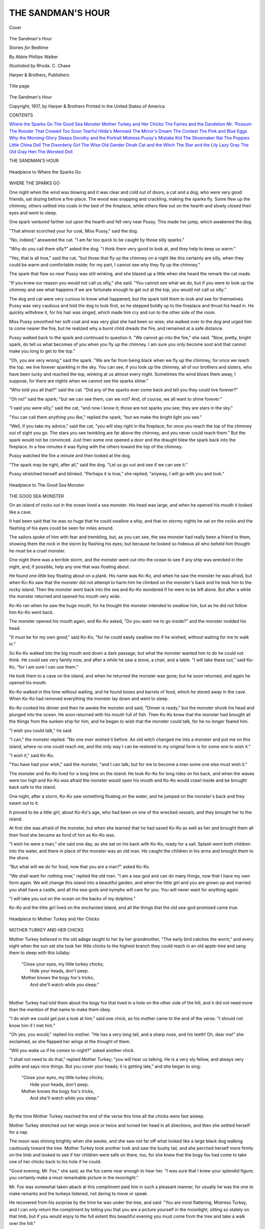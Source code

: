 .. -*- encoding: utf-8 -*-

.. meta::
   :PG.Id: 43558
   :PG.Title: The Sandman's Hour
   :PG.Released: 2013-08-25
   :PG.Rights: Public Domain
   :PG.Producer: Al Haines
   :DC.Creator: Abbie Phillips Walker
   :MARCREL.ill: Rhoda \C. Chase
   :DC.Title: The Sandman's Hour
              Stories for Bedtime
   :DC.Language: en
   :DC.Created: 1917
   :coverpage: images/img-cover.jpg

==================
THE SANDMAN'S HOUR
==================

.. clearpage::

.. pgheader::

.. container:: coverpage

   .. vspace:: 3

   .. figure:: images/img-cover.jpg
      :align: center
      :alt: Cover

      Cover

   .. vspace:: 4

.. container:: titlepage center white-space-pre-line

   .. class:: x-large

      The Sandman's Hour

   .. class:: large

      Stories *for* Bedtime

   .. vspace:: 2

   .. class:: medium

      By Abbie Phillips Walker

   .. class:: medium

      *Illustrated by* Rhoda. C. Chase

   .. vspace:: 3

   .. class:: medium

      Harper & Brothers, Publishers  

   .. vspace:: 3

   .. figure:: images/img-title.jpg
      :align: center
      :alt: Title page

      Title page

   .. vspace:: 4

.. container:: verso center white-space-pre-line

   .. class:: small

      The Sandman's Hour

   .. vspace:: 1

   .. class:: small

      Copyright, 1917, by Harper & Brothers
      Printed in the United States of America

   .. vspace:: 4

.. class:: center large bold

   CONTENTS

.. vspace:: 2

.. class:: noindent white-space-pre-line

`Where the Sparks Go`_
`The Good Sea Monster`_
`Mother Turkey and Her Chicks`_
`The Fairies and the Dandelion`_
`Mr. 'Possum`_
`The Rooster That Crowed Too Soon`_
`Tearful`_
`Hilda's Mermaid`_
`The Mirror's Dream`_
`The Contest`_
`The Pink and Blue Eggs`_
`Why the Morning-Glory Sleeps`_
`Dorothy and the Portrait`_
`Mistress Pussy's Mistake`_
`Kid`_
`The Shoemaker Rat`_
`The Poppies`_
`Little China Doll`_
`The Disorderly Girl`_
`The Wise Old Gander`_
`Dinah Cat and the Witch`_
`The Star and the Lily`_
`Lazy Gray`_
`The Old Gray Hen`_
`The Worsted Doll`_

.. vspace:: 4

.. class:: center x-large bold

   THE SANDMAN'S HOUR

.. vspace:: 3

.. _`WHERE THE SPARKS GO`:

.. _`Headpiece to Where the Sparks Go`:

.. figure:: images/img-003.jpg
   :align: center
   :alt: Headpiece to Where the Sparks Go

   Headpiece to Where the Sparks Go

.. vspace:: 2

.. class:: center large bold

   WHERE THE SPARKS GO

.. vspace:: 2

One night when the wind was blowing and it was
clear and cold out of doors, a cat and a dog,
who were very good friends, sat dozing before a
fire-place.  The wood was snapping and crackling, making
the sparks fly.  Some flew up the chimney, others
settled into coals in the bed of the fireplace, while
others flew out on the hearth and slowly closed their
eyes and went to sleep.

One spark ventured farther out upon the hearth
and fell very near Pussy.  This made her jump,
which awakened the dog.

"That almost scorched your fur coat, Miss Pussy,"
said the dog.

"No, indeed," answered the cat.  "I am far too
quick to be caught by those silly sparks."

"Why do you call them silly?" asked the dog.  "I
think them very good to look at, and they help to
keep us warm."

"Yes, that is all true," said the cat, "but those
that fly up the chimney on a night like this certainly
are silly, when they could be warm and comfortable
inside; for my part, I cannot see why they fly up the
chimney."

The spark that flew so near Pussy was still winking,
and she blazed up a little when she heard the remark
the cat made.

"If you knew our reason you would not call us
silly," she said.  "You cannot see what we do, but
if you were to look up the chimney and see what
happens if we are fortunate enough to get out at the
top, you would not call us silly."

The dog and cat were very curious to know what
happened, but the spark told them to look and see
for themselves.  Pussy was very cautious and told
the dog to look first, so he stepped boldly up to the
fireplace and thrust his head in.  He quickly
withdrew it, for his hair was singed, which made him cry
and run to the other side of the room.

Miss Pussy smoothed her soft coat and was very
glad she had been so wise; she walked over to the
dog and urged him to come nearer the fire, but he
realized why a burnt child dreads the fire, and
remained at a safe distance.

Pussy walked back to the spark and continued to
question it.  "We cannot go into the fire," she said.
"Now, pretty, bright spark, do tell us what becomes
of you when you fly up the chimney.  I am sure you
only become soot and that cannot make you long to
get to the top."

"Oh, you are very wrong," said the spark.  "We
are far from being black when we fly up the chimney,
for once we reach the top, we live forever sparkling
in the sky.  You can see, if you look up the chimney,
all of our brothers and sisters, who have been lucky
and reached the top, winking at us almost every night.
Sometimes the wind blows them away, I suppose,
for there are nights when we cannot see the sparks
shine."

"Who told you all that?" said the cat.  "Did any
of the sparks ever come back and tell you they could
live forever?"

"Oh no!" said the spark; "but we can see them,
can we not?  And, of course, we all want to shine
forever."

"I said you were silly," said the cat, "and now I
know it; those are not sparks you see; they are stars
in the sky."

"You can call them anything you like," replied the
spark, "but we make the bright light you see."

"Well, if you take my advice," said the cat, "you
will stay right in the fireplace, for once you reach the
top of the chimney out of sight you go.  The stars
you see twinkling are far above the chimney, and you
never could reach them."  But the spark would not
be convinced.  Just then some one opened a door and
the draught blew the spark back into the fireplace.
In a few minutes it was flying with the others toward
the top of the chimney.

Pussy watched the fire a minute and then looked at
the dog.

"The spark may be right, after all," said the dog.
"Let us go out and see if we can see it."

Pussy stretched herself and blinked.  "Perhaps
it is true," she replied; "anyway, I will go with you
and look."

.. vspace:: 4

.. _`THE GOOD SEA MONSTER`:

.. _`Headpiece to The Good Sea Monster`:

.. figure:: images/img-007.jpg
   :align: center
   :alt: Headpiece to The Good Sea Monster

   Headpiece to The Good Sea Monster

.. vspace:: 2

.. class:: center large bold

   THE GOOD SEA MONSTER

.. vspace:: 2

On an island of rocks out in the ocean lived a sea
monster.  His head was large, and when he
opened his mouth it looked like a cave.

It had been said that he was so huge that he could
swallow a ship, and that on stormy nights he sat on
the rocks and the flashing of his eyes could be seen
for miles around.

The sailors spoke of him with fear and trembling,
but, as you can see, the sea monster had really been
a friend to them, showing them the rock in the storm
by flashing his eyes; but because he looked so hideous
all who beheld him thought he must be a cruel monster.

One night there was a terrible storm, and the
monster went out into the ocean to see if any ship
was wrecked in the night, and, if possible, help any
one that was floating about.

He found one little boy floating about on a plank.
His name was Ko-Ko, and when he saw the monster
he was afraid, but when Ko-Ko saw that the monster
did not attempt to harm him he climbed on the
monster's back and he took him to the rocky island.
Then the monster went back into the sea and
Ko-Ko wondered if he were to be left alone.  But
after a while the monster returned and opened his
mouth very wide.

Ko-Ko ran when he saw the huge mouth, for he
thought the monster intended to swallow him, but
as he did not follow him Ko-Ko went back.

The monster opened his mouth again, and Ko-Ko
asked, "Do you want me to go inside?" and the
monster nodded his head.

"It must be for my own good," said Ko-Ko, "for
he could easily swallow me if he wished, without
waiting for me to walk in."

So Ko-Ko walked into the big mouth and down a
dark passage, but what the monster wanted him to
do he could not think.  He could see very faintly now,
and after a while he saw a stove, a chair, and a table.
"I will take these out," said Ko-Ko, "for I am sure
I can use them."

He took them to a cave on the island, and when he
returned the monster was gone; but he soon returned,
and again he opened his mouth.

Ko-Ko walked in this time without waiting, and he
found boxes and barrels of food, which he stored
away in the cave.  When Ko-Ko had removed
everything the monster lay down and went to sleep.

Ko-Ko cooked his dinner and then he awoke the
monster and said, "Dinner is ready," but the
monster shook his head and plunged into the ocean.  He
soon returned with his mouth full of fish.  Then
Ko-Ko knew that the monster had brought all the
things from the sunken ship for him, and he began to
wish that the monster could talk, for he no longer
feared him.

"I wish you could talk," he said.

"I can," the monster replied.  "No one ever
wished it before.  An old witch changed me into a
monster and put me on this island, where no one
could reach me, and the only way I can be restored to
my original form is for some one to wish it."

"I wish it," said Ko-Ko.

"You have had your wish," said the monster, "and
I can talk; but for me to become a man some one
else must wish it."

The monster and Ko-Ko lived for a long time on
the island.  He took Ko-Ko for long rides on his back,
and when the waves were too high and Ko-Ko was
afraid the monster would open his mouth and Ko-Ko
would crawl inside and be brought back safe to the
island.

One night, after a storm, Ko-Ko saw something
floating on the water, and he jumped on the monster's
back and they swam out to it.

It proved to be a little girl, about Ko-Ko's age,
who had been on one of the wrecked vessels, and they
brought her to the island.

At first she was afraid of the monster, but when
she learned that he had saved Ko-Ko as well as her
and brought them all their food she became as fond
of him as Ko-Ko was.

"I wish he were a man," she said one day, as she
sat on his back with Ko-Ko, ready for a sail.  Splash
went both children into the water, and there in place
of the monster was an old man.  He caught the
children in his arms and brought them to the shore.

"But what will we do for food, now that you are a
man?" asked Ko-Ko.

"We shall want for nothing now," replied the old
man.  "I am a sea-god and can do many things, now
that I have my own form again.  We will change this
island into a beautiful garden, and when the little
girl and you are grown up and married you shall have
a castle, and all the sea-gods and nymphs will care
for you.  You will never want for anything again.

"I will take you out on the ocean on the backs of
my dolphins."

Ko-Ko and the little girl lived on the enchanted
island, and all the things that the old sea-god promised
came true.

.. vspace:: 4

.. _`MOTHER TURKEY AND HER CHICKS`:

.. _`Headpiece to Mother Turkey and Her Chicks`:

.. figure:: images/img-011.jpg
   :align: center
   :alt: Headpiece to Mother Turkey and Her Chicks

   Headpiece to Mother Turkey and Her Chicks

.. vspace:: 2

.. class:: center large bold

   MOTHER TURKEY AND HER CHICKS

.. vspace:: 2

Mother Turkey believed in the old adage
taught to her by her grandmother, "The early
bird catches the worm," and every night when the
sun set she took her little chicks to the highest branch
they could reach in an old apple-tree and sang them
to sleep with this lullaby:

   |  "Close your eyes, my little turkey chicks;
   |    Hide your heads, don't peep.
   |  Mother knows the bogy fox's tricks,
   |    And she'll watch while you sleep."
   |

Mother Turkey had told them about the bogy fox
that lived in a hole on the other side of the hill, and
it did not need more than the mention of that name
to make them obey.

"I do wish we could get just a look at him," said
one chick, as his mother came to the end of the verse.
"I should not know him if I met him."

"Oh yes, you would," replied his mother.  "He
has a very long tail, and a sharp nose, and his teeth!
Oh, dear me!" she exclaimed, as she flapped her wings
at the thought of them.

"Will you wake us if he comes to-night?" asked
another chick.

"I shall not need to do that," replied Mother
Turkey; "you will hear us talking.  He is a very sly
fellow, and always very polite and says nice things.
But you cover your heads; it is getting late," and she
began to sing:

   |  "Close your eyes, my little turkey chicks;
   |    Hide your heads, don't peep.
   |  Mother knows the bogy fox's tricks,
   |    And she'll watch while you sleep."
   |

By the time Mother Turkey reached the end of
the verse this time all the chicks were fast asleep.

Mother Turkey stretched out her wings once or
twice and turned her head in all directions, and then
she settled herself for a nap.

The moon was shining brightly when she awoke,
and she saw not far off what looked like a large
black dog walking cautiously toward the tree.  Mother
Turkey took another look and saw the bushy tail, and
she perched herself more firmly on the limb and looked
to see if her children were safe on there, too, for she
knew that the bogy fox had come to take one of her
chicks back to his hole if he could.

"Good evening, Mr. Fox," she said, as the fox
came near enough to hear her.  "I was sure that I
knew your splendid figure; you certainly make a
most remarkable picture in the moonlight."

Mr. Fox was somewhat taken aback at this compliment
paid him in such a pleasant manner, for usually
he was the one to make remarks and the turkeys
listened, not daring to move or speak.

He recovered from his surprise by the time he was
under the tree, and said: "You are most flattering,
Mistress Turkey, and I can only return the compliment
by telling you that you are a picture yourself
in the moonlight, sitting so stately on that limb, but
if you would enjoy to the full extent this beautiful
evening you must come from the tree and take a walk
over the hill."

"No doubt you are right," replied Mrs. Turkey,
"but I could not think of leaving my children alone."

"I should be very glad to take care of the little
dears while you are gone," said Mr. Fox, "and if you
will have them come down beside me I will tell
them a story which I am sure will keep them
interested until you return."

By this time the turkey chicks were awake and
listening to what the fox was saying.  He seemed so
nice and polite that they quite forgot to be afraid,
and when he spoke of telling them a story one of
them said: "Oh, please do go, mother, and let him
tell us a story.  We'll be very good if you will."

"You see, my dear madam," said the fox, "the
little dears are quite willing to stay with me.  Do go
and enjoy the moonlight."

Mother Turkey looked at her children in a way
that plainly said to them, "Be quiet," and then she
said to Mr. Fox: "I appreciate your kind offer, and
were my children well should be very glad to leave
them with you, but they have been sick, and are
so lean that I have to be very careful that they
sleep and eat well, or they will not be fat by next
Thanksgiving, and that would be a disgrace, you know."

When the fox heard this he was not so anxious to
have the chicks come down, so he said, "I know just
how anxious you must feel, Mistress Turkey, and if
you will come down where I can talk with you without
being heard I will tell you the very thing to give
them to make them fat."

"If he cannot get the chicks he will take me,"
thought Mrs. Turkey, "but I am too old a bird to be
caught even by this sly fellow."

Mrs. Turkey did not reply to this last remark.
She was thinking of a trap she saw her master set the
day before.  "I wish you would walk around a little
so my children can see what a beautiful bushy tail
you have," she said.  "They have never seen so
handsome a fellow as you are."

Mr. Fox was very proud of his tail, so he walked
out from the shade of the tree and strutted about.

"Tell him how handsome he is," whispered Mother
Turkey to her chicks.

"Oh, isn't he handsome!" said one, and another
said, "I wish we had such bushy tails, instead of these
straight feathers," while Mrs. Turkey said, "You are
quite the handsomest creature I have ever seen, and
I have seen many in my time."

By this time the fox was so pleased with their
admiration that he was ready to do anything to display
his charms, so when Mrs. Turkey said, "I wish you
would run and show them how you can run and
jump," he asked what he could jump on to show his
nimbleness.

"The top of that hogshead would be a good place,"
said Mrs. Turkey, knowing well that the cask had no
head and that it was nearly full of water.

Away ran Mr. Fox, and splash he went into the
hogshead.  He tried to get out, but it was no use;
the cask was too high, and then the farmer, hearing
the noise, came out and soon put an end to Mr. Fox.

The little turkeys sat wide-awake and trembling
beside their mother, but when the farmer went into
the house she began to sing:

   |  "Close your eyes, my little turkey chicks;
   |    Hide your heads, don't peep.
   |  Mother knows the bogy fox's tricks,
   |    And she'll watch while you sleep."
   |

And in a few minutes all was quiet again in the yard.

.. vspace:: 4

.. _`THE FAIRIES AND THE DANDELION`:

.. _`headpiece to The Fairies and the Dandelion`:

.. figure:: images/img-016.jpg
   :align: center
   :alt: headpiece to The Fairies and the Dandelion

   headpiece to The Fairies and the Dandelion

.. vspace:: 2

.. class:: center large bold

   THE FAIRIES AND THE DANDELION

.. vspace:: 2

The Fairies say that a long time ago the dandelion
did not have a yellow blossom or the fluffy white
cap it wears after the yellow has been taken off.

They tell the story that one night, a long time ago,
while they were holding one of their revels in a field,
sounds of weeping and moaning were heard.

The Fairy Queen stopped the dance and listened.
"It comes from the ground," she said, "down among
the grasses.  Hurry, all of you; find out who is in
trouble and come back and tell me."

Away went the Fairies into the fields and gardens
and lanes.  Darting in and out among the blades of
grass, they found queer-looking weeds with leaves
resembling a lion's tooth.  They were crying and
chanting a sing-song tune:

   |  "Here we grow so bright and green,
   |  The color of grass, and can't be seen.
   |  O bitter woe, but we'll not stop
   |  Till the Fairies give us a yellow top."
   |

Back flew the Fairies to their Queen and told her
what they had heard.

"If only they had asked for some other color!"
she said.  "There are so many yellow blossoms now.
The buttercup, the goldenglow, and the goldenrod
will all be jealous if another yellow flower enters their
bright circle.  Go back and ask them if they will be
quiet if we give them a white top."

The Fairies danced away to the crying dandelions
with the Queen's message.

"The Queen will give you a white top," they said.

"No, no!" they cried.  "Yellow is the color we
should wear with our green leaves.  It is the color of
the sun and we wish to be as near like him as we
can," and they all began to cry:

   |  "O bitter woe, we will not stop
   |  Till the Fairies give us a yellow top."
   |

They made such a noise that the Fairies put their
fingers in their ears as they flew back to the Queen.

The grass-blades stood up higher and looked about.
"Do quiet those noisy weeds," they said to the
Queen; "give them the yellow top for which they
are crying, and let us go to sleep.  We have been
kept awake since sunset and it will soon be sunrise."

"What shall we do?" said the Queen.  "I do not
know where to get the yellow they want."

"If we could get some sunbeams," said one Fairy,
"we could have just the color they are crying for.
Of course, we cannot venture into such a strong light,
but the Elves might gather them for us."

So they went to the Elves and asked them to gather
the sunbeams for the next day, and bring them to the
valley the next night.

The Elves were very willing to help them, but the
sun shone very little the next day, and they were
able to gather only a few basketfuls of the bright
golden color.

When the Queen saw the quantity she was in despair.
"This will never go around," she said, "and
those that are left without a yellow top will cry
louder than ever."

"Why not divide it among them?" said one Fairy.
"It will last for a little while and we can give them
our fluffy white caps when that is gone.  We shall
take them off soon and the dandelions can wear them
the rest of the season."

The face of the Queen brightened.  "The very
thing," she said, "if only the noisy little weeds will
agree.  Go to them and say they can wear yellow of
the very shade they most desire half the season if
they are willing to accept our fluffy white caps for
the other half."

The Fairies hurried to the dandelions and told them
what the Queen had said.  The dandelions stopped
crying and said they would be satisfied, and the Queen
rode through the meadows, fields, gardens, and lanes,
dropping gold upon each weed as she passed along.

In the morning when the sun beheld his own
bright color looking up at him he was so surprised
that he almost stood still.

The Fairies kept their promise, and when it was
time to take off their fluffy white caps they went
among the dandelions and hung a cap on each stem.

The dandelions did not cry again, and the grass
sleeps on from sunset to sunrise, undisturbed.

.. vspace:: 4

.. _`MR. 'POSSUM`:

.. _`headpiece to Mr. 'Possum`:

.. figure:: images/img-020.jpg
   :align: center
   :alt: headpiece to Mr. 'Possum

   headpiece to Mr. 'Possum

.. vspace:: 2

.. class:: center large bold

   MR. 'POSSUM

.. vspace:: 2

Mr. 'Possum lived in a tree in the woods where
Mr. Bear lived, and one morning just before
spring Mr. 'Possum awoke very hungry.

He ran around to Mr. Squirrel's house and tried to
get an invitation to breakfast, but Mr. Squirrel had
only enough for himself.  He knew that Mr. 'Possum
always lived on his neighbors when he could, so he
said: "Of course you have been to breakfast long
ago, Mr. 'Possum, you are such a smart fellow, so I
will not offer you any."

Mr. 'Possum of course said he had, and that he
only dropped in to make a call; he was on his way to
Mr. Rabbit's house.

But he met with no better success at Mr. Rabbit's,
for he only put his nose out of the door, and when he
saw who was there, said: "I am as busy as I can be
getting ready for my spring planting.  Will you come
in and help sort seeds?"

Mr. Rabbit knew the easiest way to be rid of
Mr. 'Possum was to ask him to work.

"I would gladly help you," replied Mr. 'Possum,
"but I am in a great hurry this morning.  I have some
important business with Mr. Bear and I only stopped
to say how-do-you-do."

"Mr. Bear, I am afraid, will not be receiving
to-day," said Mr. Rabbit.  "It is rather early for him to
be up, isn't it?"

"I thought as the sun was nice and warm he might
venture out, and I thought it would please him to
have me there to welcome him," said Mr. 'Possum.
"Besides that, I wish to see him on business."

Now, Mr. 'Possum knew well enough that Mr. Bear
would not be up, and he wanted to find him
sleeping, and soundly, too.

He went to the door and knocked softly, then he
waited, and as he did not hear any moving inside
he went to a window and looked in.  There was
Mr. Bear's chair and pipe just as he left them when he
went to bed.  He looked in the bedroom window and
he could see in the bed a big heap of bedclothes, and
just the tiniest tip of Mr. Bear's nose.

Mr. 'Possum listened, and he trembled a little,
for he could hear Mr. Bear breathing very loud, and
it sounded anything but pleasant.

"Oh, he is sound asleep for another week!" said
Mr. 'Possum.  "What is the use of being afraid?"  He
walked around the house until he came to the
pantry window; then he stopped and raised the sash.

He put in one foot and sat on the sill and listened.
All was still, so he slid off to the floor.  Mr. 'Possum
looked around Mr. Bear's well-filled pantry.  He did
not know where to begin, he was so hungry.

He became so interested and was so greedy that he
forgot all about that he was in Mr. Bear's pantry,
and he stayed on and on and ate and ate.

Then he fell asleep, and the first thing he knew a
pair of shining eyes were looking in the window and
a big head with a red mouth full of long white teeth
was poked into the pantry.

Mr. 'Possum thought his time had come, so he
just closed his eyes and pretended he was dead, but
he peeked a little so as to see what happened.

The big head was followed by a body, and when it
was on the sill Mr. 'Possum saw it was Mr. Fox, and
the next thing he knew Mr. Fox came off the sill with
a bang and hit a pan of beans and then knocked over
a jar of preserves.

The noise was enough to awaken all the bears for
miles around, and Mr. 'Possum was frightened nearly
to death, for he heard Mr. Bear growling in the next
room.

While Mr. Fox was on the floor and trying to get
up on his feet Mr. 'Possum jumped up and was out
of the window like a flash.  Mr. Fox saw something,
but he did not know what, and before he could make
his escape the door of the pantry opened and there
stood Mr. Bear with a candle in his hand, looking in.

"Oh, oh!" he growled, "so you are trying to rob me
while I'm taking my sleep," and he sprang at Mr. Fox.

"Wait, wait," said Mr. Fox.  "Let me explain, my
dear Mr. Bear.  You are mistaken; I was trying to
protect your home.  I saw your window open and
knew you were asleep, and when I got in the window
the thief attacked me and nearly killed me and now
you are blaming me for it.  You are most ungrateful.
I shall know another time what to do."

Mr. Bear looked at him.  His mouth did not show
any signs of food, and Mr. Fox opened his mouth and
told him to look.

"I wonder who it could have been?" he said, when
he was satisfied that Mr. Fox was not the thief.  "It
may have been that 'Possum fellow.  I'll go over to
his house in the morning."

The next morning Mr. Bear called on Mr. 'Possum.
He found him sleeping soundly, and when he at last
opened the door he was rubbing his eyes as though he
was not half awake.

"Why, how do you do?" he said, when he saw
Mr. Bear.  "I did not suppose you were up yet."

"You didn't?" asked Mr. Bear, and then he stared
at Mr. 'Possum's coat.  "What is the matter with
your coat?" he asked.  "You have white hairs sticking
out all over you, and the rest of your coat is almost
white, too."

Now Mr. 'Possum had a black coat before, and he
ran to the mirror and looked at himself.  It was true;
he was almost white.  He knew what had happened.
He was so frightened when he was caught in Mr.
Bear's pantry by Mr. Fox, and heard Mr. Bear growl,
that he had turned nearly white with fright.

"I have been terribly ill," he told Mr. Bear, going
back to the door.  "And I have been here all alone
this winter.  It was a terrible sickness; I guess that
is what has caused it."

Mr. Bear went away, shaking his head.  "That
fellow is crafty," he said.  "I feel sure he was the
thief, and yet he certainly does look sick."

After that all the opossums were of dull white
color, with long, white hairs scattered here and there
over their fur.  They were never able to outgrow the
mark the thieving Mr. 'Possum left upon his race.

.. vspace:: 4

.. _`THE ROOSTER THAT CROWED TOO SOON`:

.. _`headpiece to The Rooster that Crowed too Soon`:

.. figure:: images/img-025.jpg
   :align: center
   :alt: headpiece to The Rooster that Crowed too Soon

   headpiece to The Rooster that Crowed too Soon

.. vspace:: 2

.. class:: center large bold

   THE ROOSTER THAT CROWED TOO SOON

.. vspace:: 2

Red Rooster felt it was time he showed the new
drake that had come to live in the barnyard
that he was a very brave rooster, as well as the ruler
of the barnyard.

So the next time he saw the drake he said: "I
suppose you have been in many battles, and no doubt
the home you have just come from will miss your
protection as well as your company.'

"No," replied the drake; "I never was in a battle.
I do not quarrel with any one.  I believe in living in
peace with all around me."

"Oh, well, that is all very well for you, perhaps,"
said the rooster; "but for me, it is a different matter.
I have to protect all the hens and chickens and I also
protect myself.  I can whip any rooster around here,
and no one dares come into my yard."

The drake did not reply, for just then a strange
rooster came into the yard, and Red Rooster ran at
him with sweeping wings.

He pecked at the intruder and spurred him until
he was glad to run away.

"There, what did I tell you?" said Red Rooster,
coming back to the drake.  "I am the greatest fighter
around this part of the country.  I am not afraid of
anything."

"Oh, don't talk so much about it," said the dog
from his house near-by.  "I think there are a few things
even you are afraid of, Mr. Rooster.  I guess you
would run from a fox."

"I am not afraid of a fox," said Red Rooster.  "I can
scare him by crowing loudly.  Master knows when I
make a great noise it is time for him to find the cause.
Oh, I am very brave and can take care of myself."

Red Rooster felt so brave that he thought the
highest place he could get on the wall would be a
good place to talk about his bravery, so he flew up
on the wall by the gate, and then to the top of the
hen-house.

Madam Pig was in her pen on the other side.
"Madam Pig," he said, "did you see me whip that
impudent rooster that came through our yard?"

Madam Pig grunted that she did not, as she could
not see over the wall.

"You surely missed a great sight," said the rooster,
stretching his neck and strutting along the roof.
"I am a brave fellow.  I never allow any one to come
around here that does not belong here.  I have just
been telling the new drake about my prowess and
bravery.

"Mr. Drake," he called, as the new drake and his
family waddled past the hen-house, "if you need
protection at any time do not hesitate to call upon me."

A robin perched upon the roof not far from him,
and Red Rooster flew at him.  "Go away," he said.
"I am very fierce and brave, and if you were as large
as a cow I should attack you just the same.  I am not
afraid of anything."

Red Rooster strutted up and down, crowing and
thinking how brave he was, and so intent was he upon
his greatness that he did not heed the warning cries
that came from the fowls in the yard below him.

In a moment more a big hawk swooped down and
held Red Rooster in his claws.  He started to fly just
as the shot from a gun sounded, and Red Rooster fell
to the ground.

He jumped up and shook himself, and looked in
time to see his master pick up the dead hawk.

"I guess that hawk won't show himself around
here again," he said.  "That was a very hard fight,
but I won, even if I did get a tumble."

"Well, if you are not a conceited fellow!" laughed
the dog; "but I was not the only one that saw the
hawk start off with you, and we all know that if
master had not shot it you would not be here to crow
to-morrow morning."

"No," piped the robin from a tree; "you were
telling me how brave you were, and the hawk was not
half as large as a cow.  You were not very brave when
he came upon you.  You did not do a thing.  Oh,
dear! it was so funny to hear you crowing about your
bravery and then to see you caught up so soon by a
hawk that is only a little larger than you."

The drake and all his family were listening, and
Madam Pig had put her head over the wall to listen.
Poor Red Rooster felt that it was no time to crow
about his bravery, so he walked away with all the
dignity he could muster.

"He crowed too soon," said the drake.

"He crowed too much," said the dog.

"He crowed too loud," said the robin, "or he would
have heard the warning cries from the hens and
chickens."

.. vspace:: 4

.. _`TEARFUL`:

.. _`headpiece to Tearful`:

.. figure:: images/img-029.jpg
   :align: center
   :alt: headpiece to Tearful

   headpiece to Tearful

.. vspace:: 2

.. class:: center large bold

   TEARFUL

.. vspace:: 2

Once upon a time there was a little girl named
Tearful, because she cried so often.

If she could not have her own way, she cried; if
she could not have everything for which she wished,
she cried.

Her mother told her one day that she would melt
away in tears if she cried so often.  "You are like the
boy who cried for the moon," she told her, "and if
it had been given to him it would not have made him
happy, for what possible use could the moon be to
any one out of its proper place?  And that is the way
with you; half the things for which you cry would be
of no use to you if you got them."

Tearful did not take warning or heed her mother's
words of wisdom, and kept on crying just the same.

One morning she was crying as she walked along
to school, because she wanted to stay at home, when
she noticed a frog hopping along beside her.

"Why are you following me?" she asked, looking
at him through her tears.

"Because you will soon form a pond around you
with your tears," replied the frog, "and I have always
wanted a pond all to myself."

"I shall not make any pond for you," said Tearful,
"and I do not want you following me, either."

The frog continued to hop along beside her, and
Tearful stopped crying and began to run, but the
frog hopped faster, and she could not get away from
him, so she began to cry again.

"Go away, you horrid green frog!" she said.

At last she was so tired she sat on a stone by the
roadside, crying all the time.

"Now," replied the frog, "I shall soon have my pond."

Tearful cried harder than ever, then; she could
not see, her tears fell so fast, and by and by she
heard a splashing sound.  She opened her eyes and
saw water all around her.

She was on a small island in the middle of the pond;
the frog hopped out of the pond, making a terrible
grimace as he sat down beside her.

"I hope you are satisfied," said Tearful.  "You
have your pond; why don't you stay in it?"

"Alas!" replied the frog, "I have wished for
something which I cannot use now that I have it.  Your
tears are salt and my pond which I have all by myself
is so salt that I cannot enjoy it.  If only your tears
had been fresh I should have been a most fortunate
fellow."

"You needn't stay if you do not like it," said
Tearful, "and you needn't find fault with my tears,
either," she said, beginning to cry again.

"Stop! stop!" cried the frog, hopping about excitedly;
"you will have a flood if you keep on crying."

Tearful saw the water rising around her, so she
stopped a minute.  "What shall I do?" she asked.
"I cannot swim, and I will die if I have to stay here,"
and then she began to cry again.

The frog hopped up and down in front of her, waving
his front legs and telling her to hush.  "If you would
only stop crying," he said, "I might be able to help
you, but I cannot do a thing if you cover me with
your salt tears."

Tearful listened, and promised she would not cry
if he would get her away from the island.

"There is only one way that I know of," said the
frog; "you must smile; that will dry the pond and
we can escape."

"But I do not feel like smiling," said Tearful, and
her eyes filled with tears again.

"Look out!" said the frog; "you will surely be
drowned in your own tears if you cry again."

Tearful began to laugh.  "That would be queer,
wouldn't it, to be drowned in my own tears?" she
said.

"That is right, keep on smiling," said the frog;
"the pond is smaller already."  And he stood up on
his hind legs and began to dance for joy.

Tearful laughed again.  "Oh, you are so funny!"
she said.  "I wish I had your picture.  I never saw a
frog dance before."

"You have a slate under your arm," said the frog.
"Why don't you draw a picture of me?"  The frog
picked up a stick and stuck it in the ground, and
then he leaned on it with one arm, or front leg, and,
crossing his feet, he stood very still.

Tearful drew him in that position, and then he
kicked up his legs as if he were dancing, and she tried
to draw him that way, but it was not a very good
likeness.

"Do you like that?" she asked the frog when she
held the slate for him to see.  He looked so surprised
that Tearful laughed again.  "You did not think
you were handsome, did you?" she asked.

"I had never thought I looked as bad as those
pictures," replied the frog.  "Let me try drawing
your picture," he said.

"Now look pleasant," he said, as he seated himself
in front of Tearful, "and do smile."

Tearful did as he requested, and in a few minutes
he handed her the slate.  "Where is my nose?" asked
Tearful, laughing.

"Oh, I forgot the nose!" said the frog.  "But don't
you think your eyes are nice and large, and your
mouth, too?"

"They are certainly big in this picture," said
Tearful.  "I hope I do not look just like that."

"I do not think either of us are artists," replied the
frog.

Tearful looked around her.  "Why, where is the
pond?" she asked.  "It is gone."

"I thought it would dry up if you would only
smile," said the frog; "and I think both of us have
learned a lesson.  I shall never again wish for a pond
of my own.  I should be lonely without my companions,
and then, it might be salt, just as this one
was.  And you surely will never cry over little things
again, for you see what might happen to you, and
then you look so much prettier smiling."

"Perhaps I do," said Tearful, "but your pictures
of me make me doubt it.  However, I feel much
happier smiling, and I do not want to be on an island
again, even with such a pleasant companion as you
were."

"Look out for the tears, then," said the frog as he
hopped away.

.. vspace:: 4

.. _`HILDA'S MERMAID`:

.. _`headpiece to Hilda's Mermaid`:

.. figure:: images/img-034.jpg
   :align: center
   :alt: headpiece to Hilda's Mermaid

   headpiece to Hilda's Mermaid

.. vspace:: 2

.. class:: center large bold

   HILDA'S MERMAID

.. vspace:: 2

Little Hilda's father was a sailor and went
away on long voyages.  Hilda lived in a little
cottage on the shore and used to spin and knit while
her father was away, for her mother was dead and
she had to be the housekeeper.  Some days she would
go out in her boat and fish, for Hilda was fond of the
water.  She was born and had always lived on the
shore.  When the water was very calm Hilda would
look down into the blue depths and try to see a
mermaid.  She was very anxious to see one, she had
heard her father tell such wonderful stories about
them--how they sang, and combed their beautiful
long hair.

One night when the wind was blowing and the rain
was beating hard upon her window Hilda could hear
the horn warning the sailors off the rocks.  Hilda
lighted her father's big lantern and ran down to the
shore and hung it on the mast of a wreck which lay
there, so the sailors would not run their ships upon
it.  Little Hilda was not afraid, for she had seen many
such storms.  When she returned to her cottage she
found the door was unlatched, but thought the wind
had blown it open.  When she entered she found a
little girl with beautiful hair sitting on the floor.
She was a little frightened at first, for the girl wore a
green dress and it was wound around her body in the
strangest manner.

"I saw your light," said the child, "and came in.
The wind blew me far up on shore.  I should not have
come up on a night like this, but a big wave looked so
tempting I thought I would jump on it and have a
nice ride, but it was nearer the shore than I thought
it, and it landed me right near your door."

"Oh, my!"  How Hilda's heart beat, for she knew
this child must be a mermaid.  Then she saw what
she had thought a green dress was really her body
and tail curled up on the floor, and it was beautiful
as the lamp fell upon it and made it glisten.

"Will you have some of my supper?" asked Hilda,
for she wanted to be hospitable, although she had not
the least idea what mermaids ate.

"Thank you," answered the mermaid.  "I am not
very hungry, but if you could give me a seaweed
sandwich I should like it."

Poor Hilda did not know what to do, but she went
to the closet and brought out some bread, which she
spread with nice fresh butter, and filled a glass with
milk.  She told her she was sorry, but she did not
have any seaweed sandwiches, but she hoped she
would like what she had prepared.  The little
mermaid ate it and Hilda was pleased.

"Do you live here all the time?" she asked Hilda.
"I should think you would be very warm and want
to be in the water part of the time."

Hilda told her she could not live in the water as
she did, because her body was not like hers.

"Oh, I am so sorry!" replied the mermaid.  "I
hoped you would visit me some time; we have such
good times, my sisters and I, under the sea."

"Tell me about your home," said Hilda.

"Come and sit beside me and I will," she replied.

Hilda sat upon the floor by her side.  The mermaid
felt of Hilda's clothes and thought it must be a bother
to have so many clothes.

"How can you swim?" she asked.

Hilda told her she put on a bathing-suit, but the
mermaid thought that a nuisance.

"I will tell you about our house first," she began.
"Our father, Neptune, lives in a beautiful castle at
the bottom of the sea.  It is built of mother-of-pearl.
All around the castle grow beautiful green things, and
it has fine white sand around it also.  All my sisters
live there, and we are always glad to get home after
we have been at the top of the ocean, it is so nice and
cool in our home.  The wind never blows there and
the rain does not reach us."

"You do not mind being wet by the rain, do you?"
asked Hilda.

"Oh no!" said the mermaid, "but the rain hurts
us.  It falls in little sharp points and feels like
pebbles."

"How do you know how pebbles feel?" Hilda asked.

"Oh, sometimes the nereids come and bother us;
they throw pebbles and stir up the water so we
cannot see."

"Who are the nereids?" asked Hilda.

"They are the sea-nymphs; but we make the
dogfish drive them away.  We are sirens, and they
are very jealous of us because we are more beautiful
than they," said the mermaid.

Hilda thought she was rather conceited, but the
little mermaid seemed to be quite unconscious she
had conveyed that impression.

"How do you find your way home after you have
been at the top of the ocean?" asked Hilda.

"Oh, when Father Neptune counts us and finds
any missing he sends a whale to spout; sometimes he
sends more than one, and we know where to dive
when we see that."

"What do you eat besides seaweed sandwiches?"
asked Hilda.

"Fish eggs, and very little fish," answered the
mermaid.  "When we have a party we have cake."

Hilda opened her eyes.  "Where do you get cake?"
she asked.

"We make it.  We grind coral into flour and mix
it with fish eggs; then we put it in a shell and send
a mermaid to the top of the ocean with it and she
holds it in the sun until it bakes.  We go to the
Gulf Stream and gather grapes and we have sea-foam
and lemonade to drink."

"Lemonade?" said Hilda.  "Where do you get
your lemons?"

"Why, the sea-lemon!" replied the mermaid;
"that is a small mussel-fish the color of a lemon."

"What do you do at your parties--you cannot dance?" said Hilda.

"We swim to the music, circle around and dive and
glide."

"But the music--where do you get musicians?"
Hilda continued.

"We have plenty of music," replied the mermaid.
"The sea-elephant trumpets for us; then there
is the pipefish, the swordfish runs the scales of the
sea-adder with his sword, the sea-shells blob, and
altogether we have splendid music.  But it is late,
and we must not talk any more."

So the little mermaid curled herself up and soon
they were asleep.

The sun shining in the window awakened Hilda
next morning and she looked about her.  The
mermaid was not there, but Hilda was sure it had not
been a dream, for she found pieces of seaweed on the
floor, and every time she goes out in her boat she
looks for her friend, and when the whales spout she
knows they are telling the mermaids to come home.

.. vspace:: 4

.. _`THE MIRROR'S DREAM`:

.. _`headpiece to The Mirror's Dream`:

.. figure:: images/img-040.jpg
   :align: center
   :alt: headpiece to The Mirror's Dream

   headpiece to The Mirror's Dream

.. vspace:: 2

.. class:: center large bold

   THE MIRROR'S DREAM

.. vspace:: 2

"The very idea of putting me in the attic!" said
the little old-fashioned table, as it spread out
both leaves in a gesture of despair.  "I have stood in
the parlor down-stairs for fifty years, and now I am
consigned to the rubbish-room," and it dropped its
leaves at its side with a sigh.

"I was there longer than that," said the sofa.
"Many a courtship I have helped along."

"What do you think of me?" asked an old mirror
that stood on the floor, leaning against the
wall.  "To be brought to the attic after reflecting
generation after generation.  All the famous beauties
have looked into my face; it is a degradation from
which I can never recover.  This young mistress who
has come here to live does not seem to understand
the dignity of our position.  Why, I was in the family
when her husband's grandmother was a girl and she
has doomed me to a dusty attic to dream out the rest
of my days."

The shadows deepened in the room and gradually
the discarded mirror ceased to complain.  It had
fallen asleep, but later the moonlight streamed in
through the window and showed that its dreams were
pleasant ones, for it dreamed of the old and happy days.

The door opened softly and a young girl entered.
Her hair was dark and hung in curls over her white
shoulders.  Her dark eyes wandered over the room
until she saw the old mirror.

She ran across the room and stood in front of it.
She wore a hoop-skirt over which hung her dress of
pale gray, with tiny pink ruffles that began at her
slender waist and ended at the bottom of her wide
skirt.

Tiny pink rosebuds were dotted over the waist
and skirt, and she also wore them in her dark curls,
where one stray blossom bolder than the others rested
against her soft cheek.

She stood before the mirror and gazed at her
reflection a minute; then she curtsied, and said,
with a laugh, "I think you will do; he must speak
to-night."

She seemed to fade away in the moonlight, and the
door opened again and a lady entered, and with her
came five handsome children.

They went to the mirror, and one little girl with
dark curls and pink cheeks went close and touched
it with her finger.  "Look," she said to the others, "I
look just like the picture of mother when she was a
girl."  And as they stood there a gentleman appeared
beside them and put his arm around the lady and the
children gathered around them.  They seemed to
walk along the moonlight path and disappear through
the window.

Softly the door opened again and an old lady
entered, leaning on the arm of an old gentleman.
They walked to the mirror and he put his arms around
her and kissed her withered cheek.

"You are always young and fair to me," he said,
and her face smiled into the depths of the old
mirror.

The moonlight made a halo around their heads as
they faded away.

The morning light streamed in through the window
and the mirror's dream was ended.

By and by the door opened and a young girl came
in the room.  Her dark hair was piled high on her
head, and her dark eyes looked over the room until
they fell upon a chest in the corner.  She went to it
and opened it and took out a pale-gray dress with
pink ruffles.  She put it on; then she let down her
hair, which fell in curls over her shoulders.

She ran to the old mirror and looked at herself.
"I do look like grandmother," she said.  "I will wear
this to the old folks' party to-night.  Grandfather
proposed to grandmother the night she wore this
dress."  Her cheeks turned very pink as she said this,
and she ran out of the room.

Then one day the door opened again and a bride
entered, leaning on the arm of her young husband.
There were tears in her eyes, although she was smiling.
She led him in front of the old mirror.  "This old
mirror," she said, "has seen all the brides in our
family for generations, and I am going far away and
may never look into it again.  My brother's wife
does not want it down-stairs, and I may be the last
bride it will ever see," and she passed her hand over
its frame caressingly.

And then she went away and the old mirror was
left to its dreams for many years.  Then one day
the door opened again and a lady entered; with her
was a young girl.

The lady looked around the attic room until she
saw the mirror.  "There it is," she said.  "Come and
look in it, dear."  The young girl followed her.
"The last time I looked into this dear old mirror,"
the lady said, "was the day your father and I were
married.  I never expected to have it for my own
then.  But your uncle's wife wants to remodel the
house, and these things are in the way; she does not
want old-fashioned things, and they are willing I
should have them."

"Oh, mother, they are beautiful!" said the girl,
looking around the room.  "We will never part with them;
we will take them to our home and make them forget
they were ever discarded."

And so the mirror and the sofa and the table and
many other pieces of bygone days went to live where
they were loved, and the old mirror still reflects
dark-haired girls and ladies, who smile into its depths and
see its beauty as well as their own.

.. vspace:: 4

.. _`THE CONTEST`:

.. _`headpiece to The Contest`:

.. figure:: images/img-045.jpg
   :align: center
   :alt: headpiece to The Contest

   headpiece to The Contest

.. vspace:: 2

.. class:: center large bold

   THE CONTEST

.. vspace:: 2

The old white rooster was dead.

The hens stood in groups of threes and fours
all around the yard, the turkeys were gathered around
the big gobbler and seemed to be talking very earnestly.

The ducks stood around the old drake, who was
shaking his head emphatically as he talked.

The geese were listening very attentively to the
gander, and he was stretching his neck and seemed to
be trying to impress them with its length.

"I see no reason now why I should not be king of
the yard," he was saying.  "White Rooster is dead and
there is no other rooster to take his place.  I am
going to see the hens and ask them what they think.

"White Rooster is dead," he said to them, "and I
think I should be king of the yard.  My neck is very
long and I can see over the heads of all the fowls; I
see no reason why I should not take the place of White
Rooster."

The turkeys and the geese, seeing the gander
approach the hens, ran as fast as they could to hear
what he was saying.

The turkey gobbler, hearing the last part of the
gander's remark, said: "How can you say that you
can see over all heads?  Have you forgotten me and my
height?  And as for being king," he said, "the rooster
never should have been cock of the walk.  I am a
much more majestic-looking bird than any rooster.
No, indeed, you should never think of ruling, Sir
Gander.  I should be king of the yard."

The gobbler walked away, spreading out his wings
and letting them drag on the ground and gobbling
very loudly.

The ducks and the drake stood listening to all this
talk, and as the gobbler walked away the drake said:
"I cannot understand why any one should think of
being king when I know so much of the world.  I am
the one to rule, for I have been all around the pond,
and it is very large; because of my knowledge I think
I should be king."

"He must not be king," whispered one old hen to
another; "he would make us go in the water, and we
will all be drowned."

They had talked a long time without reaching any
decision, when the dog happened along.  "What is
the matter?" he asked.

"The old white rooster is dead," said the gobbler,
who had returned with his family to hear the
discussion, "and I think I should be king, and the drake
and the gander think they should, but, of course,
you can see that I am best suited to rule the yard."

"You can settle that very easily," said the dog.
"You can all take a turn at being king, and in that
way you will know who is best suited to rule."  And
so it was decided, and the gobbler was the first one
to go on trial.  The poor hens tagged along after the
turkeys, for the gobbler insisted upon parading all
around the yard.  The gander and the drake would
not follow behind, so the gander and his family
walked on one side of the gobbler, and the drake and
his family on the other.

The poor hens wept as they followed behind.  "I
never was so humiliated in my life," said one old hen,
"and it is not right."

The next day there was so much dissatisfaction
because of the gobbler's overbearing way that the
dog decided that the drake must take his turn.

"Everybody must learn to swim," said the drake
as soon as he was appointed ruler.  "Come down to
the pond," and off he started, his family waddling
after him.

"What did I tell you?" said the old hen.  "This
will be the end of us."

The geese did not mind being in the water part of
the time, but the turkeys set up such a gobble and
the hens cackled so loudly that the dog had to decide
right there that the drake was not a suitable king.

The gander, knowing that his time had come,
stretched his neck and looked very important.

"You need not go near the pond," he said to the
hens, "but you must learn to fly," and he spread out
his wings as he spoke and flew over the fence, the
geese following him.

The turkeys flew to the top of the fence and roosted
there, but the hens and ducks stood on the ground,
looking up at them in the most discouraged way,
and at the gobbler, who gobbled at them, saying,
"You are to be pitied, for you do not see all the sights
we do and you never can fly to the top of this fence.

"There is the master," he said.  "He is coming
down the road and he has something under his arm.
I'll tell you what it is when he gets nearer."

The hens were trying to look under the fence and
through the holes.

The gobbler looked for a minute, and then he said:
"I do believe--" then he stopped.  "Yes, it is," he
continued, looking again; "it's a rooster."

The gobbler flew down and the turkeys followed
and the master drove the gander and his family back
to the yard.  "You will get your wings clipped
to-morrow," he said, and then from under his arm he
released a big yellow-and-black rooster, which flew
to the ground, looked about, spread his wings and
crowed in a way that plainly said: "I am cock of this
walk and king of this yard.  Let none dispute my
rights."

The drake collected his family and started for the
pond, and the gander and geese followed along behind.

The turkey spread his wings and held his head high
as he strutted away with his family.  But he did
not impress the new rooster; he was ruler and he
knew it.

"Now the sun will know when to rise," said one hen,
"and we shall know when to awake."

"Yes," said another, "and we have had a narrow
escape; it looked for a while as if our family were to
lose its social standing, but now that we have a new
king we can hold up our heads again and look down
on the others, if we have to go to the top of the
wood-pile to do it."

The dog laughed to himself as he walked away.
"I knew all the time," he said, "that the new rooster
was coming, but I thought it would do them good to
know they were only fitted to care for their own flock."

.. vspace:: 4

.. _`THE PINK AND BLUE EGGS`:

.. _`headpiece to The Pink and Blue Eggs`:

.. figure:: images/img-050.jpg
   :align: center
   :alt: headpiece to The Pink and Blue Eggs

   headpiece to The Pink and Blue Eggs

.. vspace:: 2

.. class:: center large bold

   THE PINK AND BLUE EGGS

.. vspace:: 2

"I tell you I saw them with my own eyes," said
old White Hen, standing on one foot with her neck
outstretched and her bill wide open.  "One was pink
and the other was blue.  They were just like any other
egg as far as size, but the color--think of it--pink
and blue eggs.  Whoever could have laid them?"  Old
White Hen looked from one to the other of the group
of hens and chickens as they stood around her.

"Well, I know that I didn't," said Speckled Hen.

"You needn't look at me," said Brown Hen.  "I
lay large white eggs, and you know it, every one of
you.  They are the best eggs in the yard, if I do say it."

"Oh, I would not say that," said White Hen.
"You seem to forget that the largest egg ever seen
in this yard was laid by me, and it was a little on the
brown color; white eggs are all well enough, but give
me a brown tone for quality."

"You never laid such a large egg as that but once,"
replied Brown Hen, "and everybody thought it was
a freak egg, so the least said about it the better, it
seems to me."

"It is plain to understand how you feel about that
egg," said White Hen, "but it does not help us to
find out who laid the blue and pink eggs."

"Where did you see them?" asked Speckled Hen.

"On the table, by the window of the farm-house,"
said old White Hen.  "I flew up on a barrel that
stood under the window, and then I stretched my
neck and looked in the window, and there on the
table, in a little basket, I saw those strange-looking
eggs."

"Perhaps the master had bought them for some
one of us to sit on and hatch out," said Brown Hen.

"Well, I, for one, refuse to do it," said White Hen.
"I think it would be an insult to put those gaudy
things into our nests."

"I am sure I will not hatch them," said Speckled
Hen.  "I would look funny hiking around here with
a blue chick and a pink chick beside me, and I a
speckled hen.  No!  I will not mother fancy-colored
chicks; the master can find another hen to do that."

"You do not think for a minute that I would do
such a thing, I hope," said Brown Hen.  "I only
mentioned the fact that the master might have such
an idea, but as for mixing up colors, I guess not.  My
little yellow darlings shall not be disgraced by a blue
and a pink chick running with them."

"Perhaps White Hen is color-blind," said Speckled
Hen.  "The eggs she saw may be white, after all."

"If you doubt my word or my sight go and look
for yourselves," said White Hen, holding her head
high.  "You will find a blue and a pink egg, just as I
told you."

Off ran Speckled Hen and Brown Hen, followed by
many others, and all the chicks in the yard.

One after another they flew to the top of the barrel
and looked in the window at the eggs White Hen had
told them of.  It was all too true; the eggs were blue
and pink.

"Peep, peep, peep, peep, we want to see the blue
and pink eggs, too," cried the chickens.  "We never
saw any and we want to look at them."

"Oh dear! why did I talk before them?" said
Brown Hen.  "They will not be quiet unless they
see, and how in the world shall I get them up to
that window?"

"Did it ever occur to you not to give them
everything they cry for?" said White Hen.  "Say 'No'
once in a while; it will save you a lot of trouble."

"I cannot bear to deny the little darlings anything,"
said Brown Hen, clucking her little brood and trying
to quiet them.

"Well, you better begin now, for this is one of the
things you will not be able to do."  said White Hen,
strutting over to the dog-house to tell the story of
the blue and pink eggs to Towser.

"Wouldn't it be just too awful if the master puts
those eggs in one of our nests?" asked White Hen,
when she had finished her story.

"Oh--oh!" laughed Towser, "that is a good joke on
you; don't know your own eggs when you see them."

"Don't tell me I laid those fancy-colored eggs,"
said White Hen, looking around to see if any of her
companions were within hearing distance.  "I know
I never did."

"But you did," said Towser, laughing again.  "I
heard the master say to my little mistress, 'If you
want eggs to color for Easter take the ones that
White Hen laid; they are not so large as the others,
and I cannot sell them so well.'"

"Towser, if you will never mention what you have
just told me I will tell you where I saw a great big
bone this morning," said White Hen.  "I was saving
it for myself.  I like to pick at one once in a while,
but you shall have it if you promise to keep secret
what you just told me."

Towser promised, and White Hen showed where it
was hidden.

A few days after Brown Hen said: "I wonder when
master is going to bring out those fancy eggs.  If he
leaves them in the house much longer no one will be
able to hatch them."

"Oh!  I forgot to tell you that those eggs were not
real eggs, after all," said White Hen, "but only Easter
eggs for the master's little girl to play with, so we
had all our worry for nothing.  Towser told me, but
don't say a word to him, for I did not let on that we
were worried and didn't know they were only make-believe
eggs; he thinks he is so wise, you know, it
would never do to let him know how we were fooled."

.. vspace:: 4

.. _`WHY THE MORNING-GLORY SLEEPS`:

.. _`headpiece to Why the Morning-glory Sleeps`:

.. figure:: images/img-055.jpg
   :align: center
   :alt: headpiece to Why the Morning-glory Sleeps

   headpiece to Why the Morning-glory Sleeps

.. vspace:: 2

.. class:: center large bold

   WHY THE MORNING-GLORY SLEEPS

.. vspace:: 2

One day the flowers got into a very angry
discussion over the sun, of whom they were very fond.

"Surely you all must know that he loves me best,"
said the rose.  "He shines upon me and makes me
sweeter than any of you, and he gives me the colors
that are most admired by man."

"I do not see how you can say that," said the
dahlia.  "You may give forth more fragrance than
I can, but you cannot think for a second that you are
more beautiful.  Why, my colors are richer than
yours and last much longer!  The sun certainly loves
me the best."

The modest lily looked at the dahlia and said in a
low, sweet voice, "I do not wish to be bold, but I
feel that the sun loves me and that I should let you
know that he gives to me more fragrance than to any
of you."

"Oh, oh!  Hear lily!" said the others in chorus.
"She thinks the king of day loves her best."

The lily hung her head and said no more, for the
other flowers quite frightened her with their taunts.

"How can any of you think you are the best
beloved of the sun?" said goldenglow.  "When you
behold my glowing color which the sun bestows on
me, do any of you look so much like him as I do?
No, indeed; he loves me best."

The hollyhock looked down on the others with
pitying glances.  "It is plain to be seen that you
have never noticed that the sun shines on me with
more warmth than on you, and now I must tell you
he loves me best and gives me the tenderest of his
smiles.  See how tall I am and how gorgeous are my
colors.  He loves me best."

"When it comes to sweetness, I am sure you have
forgotten me," said the honeysuckle.  "Why, the king
of day loves me best, you may be sure!  He makes
me give forth more sweetness than any of you."

"You may be very sweet," said the pansy, "but
surely you know that my pet name is heart's-ease and
that the sun loves me best.  To none of you does he
give such velvet beauty as to me.  I am nearest his
heart and his best beloved."

The morning-glory listened to all this with envy in
her heart.  She did not give forth sweetness, as many
of the others, neither did she possess the beauty of
the rose or the pansy.

"If only I could get him to notice me," she thought.
"I am dainty and frail, and I am sure he would admire
me if only he could behold me; but the others are
always here and in such glowing colors that poor little
me is overshadowed by their beauty."

All day morning-glory thought of the sun and
wondered how she could attract his attention to herself,
and at night she smiled, for she had thought of a plan.
She would get up early in the morning and greet him
before the other flowers were awake.

She went to bed early that night so that she might
not oversleep in the morning, and when the first streak
of dawn showed in the sky morning-glory opened her
eyes and shook out her delicate folds.  The dew was
on her and she turned her face toward the sun.

As soon as she peeped into the garden the sun
beheld her.  "How dainty and lovely you are!" he
said.  "I have never noticed before the beauty of
your colors, morning-glory," and he let his warm
glances fall and linger upon her.

The sunflower all this time was watching with
jealous eyes, for she was the one who had always
welcomed the sun, and this morning he seemed to
have entirely forgotten her.

Still sunflower kept her gaze upon them and wondered
what she could do to win back her king from the
delicate little morning-glory.

But as she looked she saw the morning-glory sway
and nod her head.  "She is going to sleep," said the
sunflower; "his warm breath makes her drowsy, or
else she was up so early that she cannot keep awake."

While the sunflower watched, sure enough the
morning-glory nodded and closed her eyes.  She was
fast asleep, and the fickle sun, seeing that she no longer
looked upon him, looked away and beheld the
sunflower looking toward him with longing eyes.

"Good morning, King," she said, as she caught his
eye, and she was wise enough not to let him know she
had seen him before.  So the sun smiled and turned
his face upon them all, and the sunflower kept to
herself what she had seen, knowing full well that she
was the one who knew best how to keep his first
and last glances.

A little later one of the flowers called out: "Look
at morning-glory; she is still sleeping.  Let us tell her
it is time to awaken."

"Morning-glory! morning-glory!" they called, but
she did not answer.  She was sound asleep.

"That is strange," said the rose.  "I wonder if
she has gone to sleep never to awake.  I have heard
of such things happening."

After two or three mornings the other flowers ceased
to notice morning-glory, for they thought she had
ceased to be one of them, but the wise sunflower
kept her own counsel.  She knew that morning-glory
had to sleep all day in order that she might not miss
the sun; but, as I told you, she was wise enough not
to complain, and she kept his love for her by so doing.

.. vspace:: 4

.. _`DOROTHY AND THE PORTRAIT`:

.. _`headpiece to Dorothy and the Portrait`:

.. figure:: images/img-059.jpg
   :align: center
   :alt: headpiece to Dorothy and the Portrait

   headpiece to Dorothy and the Portrait

.. vspace:: 2

.. class:: center large bold

   DOROTHY AND THE PORTRAIT

.. vspace:: 2

Dorothy was very fond of her grandmother
and grandfather, and liked to visit them, but
there were no little girls to play with, and sometimes
she was lonely for some one her own age.  She would
wander about the house looking for the queer things
that grandmothers always have in their homes.  The
hall clock interested Dorothy very much.  It stood
on the landing at the top of the stairs, and she used
to sit and listen to its queer tick-tock and watch the
hands, which moved with little nervous jumps.  Then
there were on its face the stars and the moon and the
sun, and they all were very wonderful to Dorothy.
One day she went into the big parlor, where there
were pictures of her grandfather and grandmother,
and her great-grandfather and great-grandmother, also.

Dorothy thought the "greats" looked very sedate,
and she felt sure they must have been very old to
have been the parents of her grandfather.  But the
picture that interested her the most was a large
painting of three children, one a little girl about her
own age, and one other older, and a boy, who wore
queer-looking trousers, cut off below the knee.  His
suit was of black velvet, and he wore white stockings
and black shoes.  The little girls were dressed in
white, and their dresses had short sleeves and low
necks.  The older girl had black hair, but the one
that Dorothy thought was her age had long, golden
curls like hers, only the girl in the picture wore her
hair parted, and the curls hung all about her face.

Dorothy climbed into a big chair and sat looking
at them.  "I wish they could play with me," she
thought, and she smiled at the little golden-haired
girl.  And then, wonderful to tell, the girl in the
picture smiled at Dorothy.

"Oh! are you alive?" asked Dorothy.

"Of course I am," the little girl replied.  "I will
come down, if you would like to have me, and visit
with you."

"Oh, I should be so glad to have you!" Dorothy
answered.

Then the boy stepped to the edge of the frame, and
from there to the top of a big chair which stood under
the picture, and stood in the chair seat.  He held
out his hand to the little girls and helped them to the
floor in the most courtly manner.  Dorothy got out
of her chair and asked them to be seated, and the
boy placed chairs for them beside her.

"What is your name?" asked the golden-haired
girl, for she was the only one who spoke.

"That was my name," she said, when Dorothy
told her.  "I lived in this house," she continued,
"and we used to have such good times.  This is my
sister and my brother."  The little girl and boy
smiled, but they let their sister do all the talking.
"We used to roast chestnuts in the fireplace," she
said, "and once we had a party in this room, and
played all sorts of games."

Dorothy could not imagine that quiet room filled
with children.

"Do you remember how we frightened poor old
Uncle Zack in this room?" she said to her brother
and sister, and then they all laughed.

"Do tell me about it," said Dorothy.

"These glass doors by the fireplace did not have
curtains in our day," said the little girl, "and there
were shells and other things from the ocean in one
cupboard, and in the other there were a sword and a
helmet and a pair of gauntlets.  My brother wrapped
a sheet around him and put on the helmet and the
gauntlets, and, taking the sword in his hand, he
climbed into the cupboard and sat down.  We girls
closed the doors and hid behind the sofa.  Uncle
Zack came in to fix the fire, and my brother
beckoned to him.  Poor Zack dropped the wood he was
carrying and fell on his knees, trembling with fright.
The door was not fastened and my brother pushed
it open and pointed the sword at poor Uncle Zack.

"'Don' hurt a po' ol' nigger,' said Zack, very
faintly.  'I 'ain' don' noffin', 'deed I 'ain'.'

"'You told about the jam the children ate,' said
my brother, in a deep voice, 'and you know you
drank the last drop of rum Mammy Sue had for her
rheumatism, and for this you must be punished,'
and he brought the sword down on the floor of the
cupboard with a bang.

"Poor Uncle Zack fell on his face with fright.  This
was too much for my sister and me, and we laughed
out.

"You never saw any one change so quickly as
Uncle Zack.  He jumped up and we ran, but my
brother had to get out of his disguise, and Uncle
Zack caught him.  He agreed not to tell our father
if we did not tell about his fright, and so we escaped
being punished."

"Tell me more about your life in this old house,"
said Dorothy, when the little girl finished her story.
But just then the picture of Dorothy's great-grandmother
moved and out she stepped from her frame.
She walked with a very stately air toward the children
and put her hand on the shoulder of the little girl
who had been telling the story, and said: "You
better go back to your frame now."

"Oh dear!" said the little girl.  "I did so dislike
being grown up, and I had forgotten all about it,
when my grown-up self reminds me.  That is the
trouble when you are in the room with your grown-up
picture," she told Dorothy.  "You see, I had to
be so sedate after I married that I never even dared
to think of my girlhood, but you come in here again
some day and I will tell you more about the good
times we had."

The boy mounted the chair first and helped his
sisters back into the frame.  Dorothy looked for her
great-grandmother, but she, too, was back in her
frame, looking as sedate as ever.  The next day
Dorothy asked her grandmother who the children
were in the big picture.

"This one," she said, pointing to the little
golden-haired girl, "was your great-grandmother; you
were named for her; and the other little girl and
boy were your grandfather's aunt and uncle.  They
were your great-great-aunt and uncle."

Dorothy did not quite understand the "great-great"
part of it, but she was glad to know that her
stately-looking great-grandmother had once been a
little girl like her, and some day, when the
great-grandmother's picture is not looking, she expects to
hear more about the fun the children had in the days
long ago.

.. vspace:: 4

.. _`MISTRESS PUSSY'S MISTAKE`:

.. _`headpiece to Mistress Pussy's Mistake`:

.. figure:: images/img-064.jpg
   :align: center
   :alt: headpiece to Mistress Pussy's Mistake

   headpiece to Mistress Pussy's Mistake

.. vspace:: 2

.. class:: center large bold

   MISTRESS PUSSY'S MISTAKE

.. vspace:: 2

A very kind gentleman, who lived in a big
house which was in the midst of a beautiful
park, had a handsome cat of which he was very fond.
While he felt sure Pussy was fond of him, he knew
very well she would hurt the birds, so he put a pretty
ribbon around Pussy's neck, and on it a little silver
bell which tinkled whenever she moved and this
warned the birds that she was near.

Pussy resented this, but pretended she did not
care.  One day a thrush was singing very sweetly on
the bough of a tree which overhung a small lake.
Pussy walked along under the tree, and, looking up
at the thrush, said: "Madam Thrush, you have a
most beautiful voice, and you are a very handsome
bird.  I do wish I were nearer to you, for I am not
so young as I was once, and I cannot hear so well."

The thrush trilled a laugh at Pussy, and said:
"Yes, Miss Puss, I can well believe you wish me
nearer, but not to see or hear me better, but that
you might grasp me."

Pussy pretended not to hear the last remark, but
said: "My beautiful Thrush, will you not come down
where I can hear you better?  I cannot get about as
nimbly as I used to when I was young, or I would
go to you."

"I cannot sing so well on the ground," replied the
thrush.  "You can come up here, even if you are not
so spry as you were.  But tell me, do you not find
the bell you wear very trying to your nerves?"

"Oh no," answered sly Pussy.  "It is so pretty
that I'm glad to wear it, and my master thinks I am
so handsome that he likes to see me dressed well.
And then he can always find me when he hears the
bell.  That is why I wear it."

"I understand," answered the thrush, "and we
birds are always glad to hear it, too."  And she
trilled another laugh at Pussy and added, "You are
certainly a very handsome creature, Miss Puss."

Pussy all this time had very slowly climbed the
tree, for she wanted the thrush to think she was old
and slow, but the bird had her bright eyes upon her.
When Pussy reached the branch the thrush was on
she stopped and seated herself.

"Now, my pretty little friend, do sing to me your
loudest song."

She hoped it would be loud enough to drown the
tinkle of the bell.  The thrush began and was soon
singing very sweetly.  Pussy took a very cautious
step and then remained quiet.  The thrush stopped
singing and spread her wings.

"Oh, do not stop!" said Puss.  "Your song was so
soothing I was in a doze; do sing again."  And she
moved a little closer.

The thrush took a step nearer to the end of the
bough and said: "I am glad you like my voice.  I
will sing again if it pleases you so much."

She began her song, but she kept her eyes on Puss,
and as Puss drew nearer she moved closer to the end
of the swinging bough.

She had reached a very high note when Puss gave
a spring, but the thrush was too quick; she flew out
of Pussy's reach, and splash went Pussy into the lake,
for she had not noticed that the thrush was moving
to the end of the bough, so intent was she on the
thought of catching her.

Poor Pussy was very wet when she scrambled to
the bank of the lake, and the birds were chirping and
making a great noise.

"How did you like your bath, Miss Puss?" the
thrush called to her.  "You should never lay traps
for others, for often you fall into them yourself."

.. vspace:: 4

.. _`KID`:

.. _`headpiece to Kid`:

.. figure:: images/img-067.jpg
   :align: center
   :alt: headpiece to Kid

   headpiece to Kid

.. vspace:: 2

.. class:: center large bold

   KID

.. vspace:: 2

Kid was one of those little boys who seemed to
have grown up on the streets of the big city
where he lived.

He never remembered a mother or a father, and no
one ever took care of him.  His first remembrance
was of an old woman who gave him a crust of bread,
and he slept in the corner of her room.  One day they
carried her away, and since then Kid had slept in a
doorway or an alley.

By selling papers he managed to get enough to
eat, and if he did not have the money he stole to
satisfy his hunger.

He was often cold and hungry, but he saw many
other children that were in the same condition, and
he did not suppose that any one ever had enough to
eat or a warm place to sleep every night.

Kid went in to the Salvation Army meetings, when
they held them in his neighborhood, because it was
a place where the wind did not blow, and while there
he heard them sing and talk about Some One who
loved everybody and would help you if only you
would ask Him.  Kid was never able to find out just
where this Person lived, and, therefore, he could not
ask for help.

One day Kid saw a lady who was too well dressed
to belong in his part of the city, and he followed her,
thinking that she might have a pocket-book he could
take.  The opportunity did not offer itself, however,
and before Kid realized it he was in a part of the city
he had never seen before.

The buildings were tall and the streets much
cleaner than where he lived.  Kid walked along,
looking in windows of the stores, when he noticed a lady
standing beside him with a jeweled watch hanging
from her belt.

He had never seen anything so beautiful or so
easy to take, and he waited for a few more people
to gather around the window, and then he
carefully reached for the watch, and with one pull
off came the trinket, and away ran Kid, like a
deer, with the watch clasped firmly in his begrimed
little hand.

On and on he ran, not knowing where he was
going--nor caring, for that matter--and it seemed to
Kid that the whole world was crying, "Stop, thief!"
and was chasing him.

After a while the noise grew fainter and fainter and
he stopped and looked back.  There was not a person
in sight.

Kid looked around him.  All the houses were large
with clean stone steps in front of them.  Kid sat
down on the bottom step of one of these houses and
looked at his treasure.

He held it to his ear and heard its soft tick, then he
looked at the sparkling stones on the case.  He
opened it and watched the little hands move, then
he opened the back part, and there was the picture
of a baby, a little boy, Kid thought.  Around its
chubby face were curls, and its eyes were large and
earnest-looking.  Kid sat gazing at it for some
minutes, wondering who it was.  When he looked up
he saw a large building across the street with a
steeple on it, and on the top of that a cross.

The door of the building was open, and after a
while Kid walked across the street and up the long,
wide steps.  He went in and looked cautiously about.
It was still and no one was to be seen.

There were two doors, and Kid went to one of them
and pushed it open.  He thought for a minute he
was dreaming, for he did not suppose that anything
so grand could be real.

There were rows and rows of seats, and at the very
end of the big room Kid saw a light.  He walked down
one of the aisles to where the little flame was burning,
and stood in front of the altar.

Kid looked at everything with a feeling of awe,
but he had not the slightest idea of what it all meant,
and he wondered who lived in this beautiful house,
and thought it strange that no one appeared and
told him to go out.

There were pictures on the wall and Kid came to
one of a sweet-faced lady who was holding a little
child.  Kid started and stepped back as he looked at
it.  "It is the baby in the watch," he said.  "This
must be where he lives and that is his mother."  Some
one was coming.  He was caught at last, he felt
sure.  He slid into a pew and crawled under the seat
and kept very still--so still, in fact, that he fell asleep.
When he awoke a light was burning in the church
and its rays fell across the picture of the mother
and child in such a way that the eyes of the
mother seemed to be looking straight at Kid under
the seat.

For the first time in his life he felt like crying.
"I wish I had a mother," he thought, "and I should
like to have her hold me in her arms just as that
little boy's mother is holding him.  I would tell her
about this watch and perhaps she would tell me how
to get it back to the lady."

Kid crept from under the seat and stood up, and
coming toward him down the aisle was a man.  Kid
thought he wore a queer-looking costume, and he
dodged back of the seat; but the man had seen him
and there was no use in trying to run away; besides
that, Kid was not at all sure that he wished to get away.

"Is this your house?" asked Kid, when the man
came up to him.

"No, my son," he replied; "this is the house of God."

Kid's heart leaped for joy; that was the name of
the One the Salvation Army people told him about,
who loved everybody and helped you.

"If you please," said Kid, "I should like to see Him."

The good man looked at Kid very earnestly, and
then he said, "If you will tell me what you wish to
see Him about, I am sure I can help you."

Kid told him about the watch and that he felt sure
the lady lived there, as the baby in the big picture
was very much like the picture in the watch.  "And
if this is God's house," said Kid, "I thought He
might be the father and forgive me.  I am very
sorry that I took it."

The good man took Kid by the hand.  "Come with
me," he said; "you are forgiven, I am sure."

Kid was given a good supper, and for the first time
in his life he slept in a real bed.

The next day the good man found the owner of
the watch, and when she heard Kid's story she
forgave him.

Kid was placed in a school, where he learned to be
a good boy, as well as to be studious, and he soon
forgot the old life.  He grew to be a man of whom
any mother could have been proud.  But the only
mother Kid ever knew was the mother of the little
boy in the picture, which he cherishes as a thing
sacred in his life.

.. vspace:: 4

.. _`THE SHOEMAKER RAT`:

.. _`headpiece to The Shoemaker Rat`:

.. figure:: images/img-073.jpg
   :align: center
   :alt: headpiece to The Shoemaker Rat

   headpiece to The Shoemaker Rat

.. vspace:: 2

.. class:: center large bold

   THE SHOEMAKER RAT

.. vspace:: 2

One day a rat gnawed his way into a pantry, and
after he had eaten all he wanted he grew bold
and went into the kitchen.

There the cook saw him and chased him with a
broom, but, not being able to hit him as he ran out
of the door, she picked up a pair of shoes that were
standing near and threw them after him.

The rat picked them up and put them on.  On his
way home he met a cat.  "What have you on your
feet?" he asked the rat.

"Can you not see, my dear Tom?" said the rat.
"They are shoes.  I am a shoemaker, and, of course,
must wear my own product."

"Make me a pair," said the cat, "and I will spare
your life."

"Very well," replied the rat, "but first you must
bring me some leather."

So the cat ran away and brought back two hides.

When the rat saw the amount of leather he was
struck with an idea.  "My dear Tom," he said, "I
can make you a suit of clothes and a pair of gloves
as well as the shoes, and you will be the envy of all
the other cats."

Tom was delighted and told the rat to hurry and
make the outfit.

The wise rat first made the gloves and covered
Tom's sharp claws.  Then he made the shoes for the
hind feet, and when he had that done he felt safe.

"Now you must wait," he said; "until I get
something with which I can fasten the coat."  He ran
away and returned with some long, sharp thorns.

Next the rat put the leather around Tom's body
and drew it tight, fastening it with a thorn which
he pushed so that the sharp point pricked Tom.

"What are you doing?" asked Tom, angry at being
hurt; but he could not move, the leather costume
was so stiff and tight, but he grabbed at the rat with
his mouth, and caught him by the tail.

The rat ran, leaving his tail in Tom's mouth.

"I'll know you," Tom called after him.  "When I
am out of this suit I will catch you and eat you."

The rat had not thought of that and he wondered
what he should do, but he was a wise old fellow, and
when he reached home he called all his brothers and
sisters and cousins and aunts about him.

"I met a cat to-day," he said, "who had been to
the city where all the styles are new, and he told me
that all the city rats are having their tails cut off, so
I had mine done.  If you want to be in style," he
told them, "you must have your tails like mine."

"Does it hurt?" asked one.

"Not a bit," answered the sly fellow, "and you
have no idea how comfortable it is running about
without a tail to look after.  It is very expensive to
have it cut," he explained; "that is the only difficult
part.  I had to pay twenty pieces of cheese.  But I
watched while another fellow was having his cut, and
I am sure I can do it as well as the rat that did mine.
And if you wish to be in style at a very low rate I will
take off your tails for five pieces of cheese each."

The rats all agreed, and ran away to get the cheese,
and while they were gone the wise rat ran for a
chopping-knife.

Soon he had the tails cut and a goodly store of
cheese.  "Now," he said to himself, "Tom will never
know me from the other rats."

He kept his eyes open for Tom, who had called his
friends to help him out of his suit and told them to
watch for a rat without a tail.  But when they saw
all the tailless rats they gave up looking for one who
had put Tom into the suit of leather, and Tom, not
liking to hunt any too well, gave it up also.  "But
the next time I meet a rat," said Tom, "I will catch
him, no matter whether he has a tail or not."

.. vspace:: 4

.. _`THE POPPIES`:

.. _`headpiece to The Poppies`:

.. figure:: images/img-076.jpg
   :align: center
   :alt: headpiece to The Poppies

   headpiece to The Poppies

.. vspace:: 2

.. class:: center large bold

   THE POPPIES

.. vspace:: 2

A long distance from here, in a far Eastern
country, there once lived a very rich king.
All kings are not rich, you know, but this one was,
and his jewels were the most beautiful ever seen.

But this king dearly loved all the good things of
this world and gave feasts and dances that lasted for
days without any one sleeping.  Of course he could
not lead such a life as that and have good health,
and at last there came a time when the king could
not sleep.

At last he offered a reward to any one who could
put him to sleep, no matter how it was accomplished.
He said to the one who could do this he would give
half his kingdom.

The poor king was the subject for many experiments,
and when he had almost given up hope of ever
sleeping again there came a strange-looking man to
the gate of the castle.  He wore a turban and a long,
flowing robe of white, and wore around his neck
many chains and strings of queer-looking beads.

"I can make the king sleep," he said, "but I must
be allowed to have the grounds of the castle to myself
and the king must obey me in every way."

The king was ready to do anything, and so the
strange-looking man began his work, but before he
would do anything for the king he insisted upon
having half the kingdom given into his hands, and
when this was done he set to work.  No one was
allowed to be near him, and the king was left alone
in the castle with him.

One morning, not long after, the king saw what
looked to be a sea of green all around the castle,
but it really was a bed of green leaves, and soon
there appeared white flowers among the leaves,
and then the strange man told the king to walk
among them.

Soon the king felt a drowsy feeling stealing over
him, and he sat down in the midst of the sea of green
and in a few minutes he was sound asleep.

Then the strange man began to repeat something
in a sing-song tone and wave his hands over the
sleeping king.  He walked among the leaves and
flowers, repeating his queer rhyme, and the leaves
and flowers grew taller and taller until the king
could not be seen, and the man moved away, still
chanting:

   |  "Poppy, poppy, flower of sleep,
   |  Your drowsy spell around him keep,
   |  For I can all his kingdom take
   |  If you do not let him wake."
   |

The poppies grew until they reached the top of
the castle, and every one who went near to look for
the king fell under the spell of their strange power
until the people around gave it up and the strange
man became king; he built a new castle and the old
one was forgotten.

All went well with the new king until a young man
called at his castle and asked him about the old king,
and the servants told him how the strange flowers
had grown around the castle and no one could go
near, and that every one thought that the old king
was dead.

The new king, when he heard that the stranger was
asking for the old king, had him driven from the castle.

"Tell your master," said the stranger to the
servants, "that he will hear from me again."

The stranger went into the woods, where there
lived an old witch, and at midnight they came out
and went to the castle among the strange flowers.

The witch held her hands high over her head and
waved them up and down, saying all the time:

   |  "Poppy, poppy, sleepy flower,
   |  Now I have you in my power.
   |  I would have you shorter grow
   |  Until the sleeping one you show."
   |

Down came the tall flowers and bushes until the
young man cried out, "Here he is," and then the
flowers ceased to grow small.  The witch knelt beside
the sleeping king and whispered in his ear:

   |  "Awake, good king, 'tis break of day,
   |  And drive the false king far away."
   |

The king opened his eyes and looked at the witch
and the young man beside her.  "What has
happened?" he asked.

"I will leave you to tell him," said the witch.
"The sun is up and I must go."

"When you offered to give half your kingdom to
the one who could make you sleep," said the young
man, "I set out for your castle with a box which
contained a strange flower that had the power to
make people sleep, but it had to be used with
the greatest care, and I alone knew the secret of
using it, for it was given to my grandmother by an
old witch doctor.

"Before I could reach you I was overtaken by a
band of robbers and the box stolen.  They made me
tell what I intended doing with the flower, on pain of
death, but I did not tell the whole secret.  Then they
put me in a cave and rolled a stone in front of it too
heavy for me to move, and left.  I was almost dead
from starvation when I was found by some peasants,
who nursed me until I was well enough to travel,
when I hurried here, only to find that one of the band
of robbers had taken your whole kingdom after
putting you to sleep with the charmed flower.

"He drove me from the castle when he heard that
I was asking for you, and if it had not been for the
witch who lives in the wood I should not have been
able to awaken you.  She knew the secret, as she is the
daughter of the witch who gave the flower to my
grandmother."

When the king heard the strange story he hurried
with the young man to the castle where the robber
king lived.  He was asleep when they arrived, and
the servants, who did not like their new master, ran
out to meet the old king, and when they heard what
had happened they went back to the castle and
bound the robber while he slept, and when he awoke
he was so frightened that he promised to tell where
the rest of his band could be found if they would
spare his life.

This they promised to do, and the country was rid
of these bad men, for they were put on a ship and
made to work the rest of their lives.

The king was so grateful to the young man who
rescued him that he made him his heir, and when the
king died he left him his kingdom.

.. vspace:: 4

.. _`LITTLE CHINA DOLL`:

.. _`headpiece to Little China Doll`:

.. figure:: images/img-081.jpg
   :align: center
   :alt: headpiece to Little China Doll

   headpiece to Little China Doll

.. vspace:: 2

.. class:: center large bold

   LITTLE CHINA DOLL

.. vspace:: 2

In a shop window sat a little China Doll.  She had
been in the store so long she could not remember
ever living in any other place.

Long, long ago there were other china dolls, but
one by one some little girl had carried them away
and she was left alone.  China Doll had black painted
hair and big, staring eyes, and her lips and cheeks
were very red.  Her body was filled with sawdust
and her hands and arms to the elbow were china, as
were her feet and legs to her knees.

By and by wax dolls came to the store; they had
real hair, all curls, and eyes that would open and
close, and poor China Doll was set back in the
window, and after a while she was put in a box on
the shelf and taken out only once a year--at
Christmas-time--when she was dusted and put in the
window again.  She felt very lonely with so many
stylish wax dolls, and as she had given up hope of
ever being chosen by any little girl, she was glad when
the little old lady who kept the store put her back
in the box on the shelf.

At last there came a time when the children no
longer came to the store, but went to the big city
for their toys, and China Doll and the little old
store-keeper grew old together.

China Doll sat in the window all the time now,
with tape and thread and other useful things, but
was the only thing little folk could want.

One day in summer a tally-ho stopped in front
of the store, and a party of young people came in.
They bought a number of things and filled the
old store with their laughter.  Suddenly the
prettiest girl reached into the window and took out
China Doll.  "Oh, you dear, quaint little doll!" she
said.  "My grandmother has one just like this, girls,
and I have asked her many times to give it to me to
make a French pincushion, but she will not let me
have it."

Oh, how China Doll's heart beat!  Could it be true
that she was going at last?  Yes, the pretty girl
bought her and took her away on the tally-ho.

The next day she dressed China Doll in the prettiest
silk dress, such a one as she had dreamed of years
ago, with an overskirt and purled sleeves.  Then she
made her the dearest poke-bonnet trimmed with
little roses.  She also made her a pair of kid boots.

When China Doll was all dressed the pretty girl
put a ribbon over her arm, and on each end was a
little bandbox.  Then she stood China Doll on her
dressing-table and used the little boxes for pincushions.
And there China Doll lived a very happy life,
which teaches that all things come to those who wait.

.. vspace:: 4

.. _`THE DISORDERLY GIRL`:

.. _`headpiece to The Disorderly Girl`:

.. figure:: images/img-084.jpg
   :align: center
   :alt: headpiece to The Disorderly Girl

   headpiece to The Disorderly Girl

.. vspace:: 2

.. class:: center large bold

   THE DISORDERLY GIRL

.. vspace:: 2

Louise was just going out of the door with her
sled when her mother called to her.  Louise
hesitated, for she knew that her mother was calling
her to make her play-room tidy and she wanted to go
coasting with the other children.

She went back slowly and asked, "What is it, mother?"

"Your play-room must be put in order before you
can go out to play," her mother replied.  "You have
had plenty of time this week to do it, but you have
neglected it, and now you cannot put it off another day."

"Why can't Jane do it?" asked Louise.

"Jane will clean the room," her mother replied,
"but it is your duty to pick up the books and toys
that are strewn around."

Louise pouted, but she knew that she must do as
her mother said, and she took off her hat and coat
and went up to her play-room.  She went in and
closed the door.  It certainly was a very
disorderly-looking room.  Books were on the floor and games
were on the table, doll clothes were strewn in all
parts of the room.

Louise had picked up most of the things when she
saw from the window her little friend Clara passing
the house.  "Clara!" she called, "wait for me, I have
to put my play-room in order before I can go
coasting."  But Clara would not wait.

Louise closed the window, threw herself on the
couch, and began to cry, saying she thought it was
mean everybody was going coasting but her.

All at once she saw two little girls walking toward
her.  They looked just like her dolls--Bella and
Emily--only they were as large as herself.

Louise tried to get up, but she was unable to move.

"Let us undress her," said Bella Doll, coming over
to Louise and lifting her by one arm.

"Yes," said Emily Doll, "and comb her hair."

Then Louise knew what had happened--she had
turned into a doll and the dolls had become little
girls.

The doll girls undressed Louise and put on her
nightdress, pulling it over her head in the most
careless manner, Louise thought.  Then they combed her
hair, pulling it terribly.

"I wonder how she likes to have her hair pulled,"
said Bella Doll.

"She knows how it feels, now," said Emily.

"I think she better go out," said Bella Doll, "instead
of going to bed," and they dressed her in a thin
white dress.  "Now we will take her out in the cold;
that is the way she does with us."

They fastened her clothes with pins and pushed
them right through her body, and after she was
dressed they changed their minds about taking her
out and threw her on the floor and began playing games.

"I wonder if they are going to leave me here,"
thought Louise.  "Some one will be sure to step on
me."  Just then she saw a Teddy Bear lying on his
side under the couch.  "Why are you under there?"
Louise asked.

"The little girl who was playing with me dropped
me back of the couch a week ago," he said, "and I
have been here ever since, and you will probably
remain on the floor where you are now, for she never
picks up her toys.  She is a very careless girl."

Louise did not reply, for just then Emily Doll came
over to the couch for a book and pushed Louise out
of the way with her foot.  Bella Doll set out a croquet
set and one of the balls hit Louise on the head.  Then
Emily dropped her book and said: "Come along,
Bella, let us go outdoors."

Louise watched them as they went out.  "Oh,
this is the way she always leaves her room," said
Teddy Bear, for he could not see from under the
couch there were two little girls, and thought it was
Louise who went out of the door.  "She never thinks
of us," the Teddy Bear continued, "or how uncomfortable
we may be, for she is a very careless and
untidy girl."

The door opened and Bella Doll came in.  She went
over to the couch for her hat and Louise saw her foot
over her head.  "She will break me if she steps on
me," cried poor Louise, and she jumped up as she
cried aloud.  There she was on the couch.  She had
been asleep.  She got up and finished her work, when
suddenly she thought of the Teddy Bear, and looked
under the couch.  There he was on his side just as
she had seen him in her dream.  Louise picked him
up and set him in a chair; then she looked at Bella's
clothes to make sure there were no pins pricking her,
and after looking at Emily also she put both of them
in a comfortable place.  Her books were put on a
shelf, and she resolved never again to let her room get
so untidy or to let her dolls or Teddy Bear suffer
from neglect.  "Perhaps they do feel things," she
said.  "Anyway, I'll be sure not to hurt them or let
them be in uncomfortable positions, for I was very
miserable lying on the floor thinking I might be
stepped upon."

.. vspace:: 4

.. _`THE WISE OLD GANDER`:

.. _`headpiece to The Wise Old Gander`:

.. figure:: images/img-088.jpg
   :align: center
   :alt: headpiece to The Wise Old Gander

   headpiece to The Wise Old Gander

.. vspace:: 2

.. class:: center large bold

   THE WISE OLD GANDER

.. vspace:: 2

Once there lived a farmer who was not a good
caretaker.  He did not have a house for the hens
and chickens and geese and ducks, and Old Fox, who
lived in a hole over the hill, never had any trouble in
getting a nice goose or a fat hen for his supper or
breakfast.

"Something must be done at once," said Madam
Goose.  "There will be no one left in the whole yard
if this keeps on.  Why, only last night Madam Gray
Hen was carried off and she has left all those little
chicks; it is really too awful to think of."

"But what can we do?" asked Gray Goose.  "The
rooster does not know, for I heard one of his family
ask him, and he only said the master should take
better care of us."

"So he should," replied Madam Goose, "but he
doesn't, so we must care for ourselves unless we wish
to be carried off, too.  Let us go to the gander; he
may be able to help us."

"Come with us," they called to the rooster and
black hen who were talking together; "we are going
to see the gander and ask him to help us to be rid of
Old Fox over the hill."

The gander stretched out his neck and blinked his
eyes as he listened to their tale of woe.

"You are right, something must be done," he said;
"and you are quite right in coming to me also.  I
will think over the matter and give you my advice
later."

"Later!" screamed Madam Goose.  "Later there
will be no need for advice; there will be no one to
give it or to advise.  What we need is advice at once,
and something that will rid us of Old Fox under the
hill.  He is eating the whole yard, one by one."

"Well, well," answered the gander, standing on
one foot and then on the other.  "I will think over
the matter for a short time and then tell you my
decision.  You know, my dear madam, that great
minds must have quiet to think out important
matters.  Leave me, I beg of you all, for a little while."

As soon as the gander was alone he waddled over
to the pig-pen.  "Mr. Pig," he said, "I am going to
ask your advice.  Old Fox over the hill is carrying
off all the fowls and something must be done."

"Ugh, ugh," grunted the pig.  "I can tell you
what will frighten him away.  I will stay awake
to-night and grunt at him; he will know better than to
linger where I am."

"Thank you, thank you, Mr. Pig," said the gander,
backing away from the pig-pen.  "I will tell my
friends, and I am sure they will feel safe to-night."

"Conceited fellow," said the gander.  "I guess it
will take more than his grunts to scare that foxy
fellow."

Then he went to the donkey.  "He isn't very
wise," thought the gander, "but sometimes those
who have the least wisdom speak wisdom without
knowing it.

"Mr. Donkey, I have come to ask your advice.
Old Fox is carrying off our hens and geese.  Something
must be done to stop him, or soon there will be none
left."

"Quite so; quite so.  I see; I see, Mr. Gander,"
said the donkey.  "You have come to the right place
for advice.  Now go back to your friends and tell
them to have no fear; I will take the matter in hand."

"But what are you going to do?" asked the gander.

"Why, my dear sir, I am going to bray at Old Fox
when he comes.  I am going to bray at him, and you
will see he will not stay long when he hears my
commanding voice."

"Oh, how can I ever thank you?" said the gander,
walking away.  "I will tell my friends at once that
you will take care of them to-night."

"Foolish old donkey," said the gander to himself.
"I guess Old Fox has heard a donkey bray before
this.  I'll try the cow next.

"Madam Cow, Old Fox is carrying off all the fowls,
one by one, and if something is not done at once to
stop him, there will be none of us left.  What would
you advise?"

"Oh, don't ask me, Mr. Gander," said the cow.
"All I can do is to moo, and Old Fox would no more
mind that than the wind blowing.  I wish I were wise
enough to advise you, but I am not.  But if I can
help you in any way let me know."

"Thank you, Madam Cow," said the gander,
waddling away.  "You may hear from me.  We never
can tell when we shall need the help of our friends."

The next one the gander visited was the cat.

"Can you help me, Madam Puss?" began the
gander.  "We fowls are all in trouble; Old Fox carries
off one or more of our number every night, and
something must be done to stop it at once."

The cat opened her mouth very wide and yawned,
and the gander wondered if he had been wise, after all,
in asking her for advice in this matter.

But Puss closed her mouth with a snap and sat up.

"Of course I can help you," she said.  "Did you
ever see my claws?"

The gander backed away as Puss held them up to his view.

The gander confessed that he had not and Puss
went on: "Well, leave it to me to protect the
barnyard; that dog Rover never seems to think about
anything but eating and sleeping.  I will yowl and
spit at Old Fox when he comes to-night, and I can
tell you and your friends he will not come again."

"Thank you, thank you, Madam Puss," said the
gander, running away.

"My, but that was a narrow escape for me!" said
the gander.  "She positively looks awful when she
opens her mouth.  I seem to be getting advice, but
not the kind that will save my friends; they all feel
sure they can scare Old Fox, but not one of them will
be able to; I don't know that all of them together
would--"

The gander stopped still and held up his head.  "I
have it," he said, "I have the very plan; I will get
them all together and each shall do his part.  I
believe we can scare Old Fox away for good and all time."

The gander went to the dog and he promised to
bark.  "Of course, there is no need of having the
others around if I do that," said the dog.  "But bring
them along if you like; every little helps."

That night the donkey, the dog, the cat, the cow,
and the pig were gathered in the barnyard; each
one protested that the others were not needed, all
but the cow; she was modest, and said she would
help.  Then the rooster came and offered to crow
and the geese were to quack.

"Now you all must hide," said the gander, "and
don't move until Old Fox gets right in the middle of
the yard; then jump up and do your worst."

Old Fox waited until it was very late, and then
crept over the hill and up to the farm.  He listened,
and, hearing no sound, he crept into the barnyard.
He was just about to reach a fat goose when all the
animals began.  The dog barked, the pig squealed,
the donkey brayed, the cow mooed, the geese quacked,
the rooster crowed, and Puss, true to her word, yowled
and sprang at Old Fox, who was so frightened at the
terrible noise he forgot to run until Puss struck at
him with her sharp claws; then he took to his swiftest
speed, and away he went over the hill and far away,
and was never again seen near that farm.

He told some of his friends that a most horrible
animal lived there and must have eaten all the hens
and geese and was big enough to eat them, for he
saw at least twenty feet and claws and heads of all
sizes.

.. vspace:: 4

.. _`DINAH CAT AND THE WITCH`:

.. _`headpiece to Dinah Cat and the Witch`:

.. figure:: images/img-094.jpg
   :align: center
   :alt: headpiece to Dinah Cat and the Witch

   headpiece to Dinah Cat and the Witch

.. vspace:: 2

.. class:: center large bold

   DINAH CAT AND THE WITCH

.. vspace:: 2

Once upon a time there was a little girl named
Betty.  She was an orphan, and a bad landlord
turned her out of her home.  The only friend she
had was a black cat named Dinah.  Betty was
crying as she walked along the road, and Dinah
Cat ran beside her, rubbing against her feet.  All
at once she ran in front of Betty and stood on
her hind legs.  "Do not cry, mistress," she said.
"I'll take care of you."

Betty was so surprised to hear Dinah Cat speak
that she stopped crying at once.  "You poor Dinah
Cat," she said, "what can you do?  We must go to
the city, and if I can find work we shall be able to
live; if not, you must take care of yourself, for you
can catch mice and keep from starving."

"You come with me, mistress," answered Dinah
Cat, "and you will not need to work and you will
not starve."  And she put out her paw for Betty to
take and walked alongside her.  When they came to
a path leading into the wood Dinah Cat led Betty
along this path until they were in front of two very
large trees which had grown together, but there was
a big opening in the trunk.  "We'll go in here," said
Dinah Cat, and as they stepped through they were
in a hall.  She led Betty up the stairs to a room where
there was a snowy-white bed and pretty furnishings.
"Dinner will be served as soon as you are dressed,
mistress," said Dinah Cat.

After she had gone Betty looked around, and in
the closets she found pretty dresses which just fitted
her.  She put on one of them, and in a few minutes
she was ready for dinner.  Just then she heard a soft,
scratching noise at the door, and when she opened it
Dinah Cat walked in.

"How do you like your new home, mistress?" she asked.

"Very much," Betty answered.  "But we cannot
live in such a nice house.  We have no money, and,
besides that, this house must belong to some one.
And this dress I have on must belong to some little
girl.  I should not wear it."

"The dress did belong to a little girl," said Dinah
Cat, "but she cannot wear it now, and she wants
you to have it.  And do not fret about the house.  It
belongs to me.  I cannot tell you any more just now,
but you need not worry any more about anything,
for you are to live here, if you wish, after you have
dinner, for then you will meet a boy, and you may
not like him."

Dinah Cat led Betty into a room where the table
was set for three persons, and when they were seated
a boy about Betty's age came in and sat with them.
He wore his hat, and a thick veil hung from it.

"I am sorry I cannot remove my hat," he said, in
a very sweet voice, "and I will go away if you'd rather
I would."

"Oh no," said Betty, feeling very much like an
intruder.  "I am very grateful to you for letting me
stay, and I will help to do the work."

"You do not need to work," said the boy.  "If
you will stay we will be very glad."

Betty did not once get a glimpse of his face, he
lifted the veil so carefully.  And there sat Dinah Cat,
using her knife and fork like any lady.  Betty smiled
to herself when she thought of her eating from a saucer.

Suddenly Dinah Cat slid out of her chair and
crawled under it, and the little boy trembled so that
his chair shook.  Betty looked around to find the
cause of their strange behavior, and saw standing in
the doorway an old woman with a staff in her hand.
She hobbled over to where Dinah Cat sat and raised
the staff.  Betty thought she was going to strike her.

"Don't you hurt Dinah Cat!" she cried, running
toward the old witch, who was so startled that she
dropped the staff, and Betty picked it up.

"Don't let her have it again," said the boy; "that
is the cause of all our trouble."

Betty threw the staff in a closet and locked the door.
All this time the witch was stepping backward toward
the door by which she entered, and she grew smaller
with each step.  By the time she was out of the house
she looked like a black speck, and a breeze blowing
just then carried her out of sight.  "But how shall
we ever be ourselves again?" said the boy.  "She
has gone, and here we are, in this state."

"Perhaps the stick will do it," said Dinah Cat.

Betty wondered what they meant, and the boy told
her that Dinah Cat was his sister before the witch
changed her into a cat, and made his face so hideous
that he had to wear a veil, and they had lived very
happily together.  "But one day the old witch came
and wanted to live with us, and we let her for a while,
but she was so cross and made us so unhappy we told
her she must go away.  Then she brought all this
change upon us, and every once in a while she
returns and frightens us, for we do not know what she
will change us into next."

"Let me get the stick," said Betty.  "Perhaps we
can change Dinah Cat to your sister again."

Betty opened the door of the closet, and instead of
the stick there was a bright streak of light, and
walking on it was a little Fairy who held a wand in her
hand.

"You will soon be happy again," she told them.
"I have destroyed the stick and the old witch will
never return."

Then she walked over to Dinah Cat and touched
her with her wand and there stood a little girl about
Betty's age in place of the black cat.

"Now close your eyes," said the Fairy, "for I
want the boy to remove his veil, and his face is not
pleasant to look upon."

Betty did as the Fairy told her, but I am sorry to
tell you that she peeked a very little.  Betty closed
her eyes tight after the first glimpse and waited for
the Fairy to tell her to open them again, and when
she did there stood the boy with a very smiling face.
His sister ran to him and put her arms around him.
"Now we shall be happy," she said, "and Betty will
live with us.  How can we thank you?" she asked
the Fairy.

"Oh, I shall be repaid by seeing you all happy,"
the Fairy replied.  "And now I must go."

"Will we see you again?" asked Betty.

"No," answered the Fairy.  "I only appear when
people are in trouble, and you will never need me again."

.. vspace:: 4

.. _`THE STAR AND THE LILY`:

.. _`headpiece to The Star and the Lily`:

.. figure:: images/img-099.jpg
   :align: center
   :alt: headpiece to The Star and the Lily

   headpiece to The Star and the Lily

.. vspace:: 2

.. class:: center large bold

   THE STAR AND THE LILY

.. vspace:: 2

Once there bloomed in a garden a beautiful white
lily, on a long stalk so tall that she towered over
all the flowers that bloomed near her.

Of course, the sunflowers at the back of the garden
were much taller and the hollyhocks that grew in
front of the sunflowers were taller, too, and also the
sweet peas.  But they were not near the beautiful
lily.  Beside her bloomed pansies and poppies, and
many other beautiful flowers, but they were not so
tall as the lily.

A rose-bush growing near the lily noticed that she
drooped and did not look as happy as usual one
morning, and she asked what had happened.

"Oh, I am thinking of some one I love," answered
the lily, with a sigh.

"That should not bring a sigh or make you look
sad, my fair friend," said the rose.  "Love should
make you happier than anything else in the world."

"Yes, I suppose it should," answered the lily,
"but my love is so far away I am not sure that I am
loved in return."

"Oh, immodest lily!" said the rose.  "I thought
you the most modest of all of us, and here you are in
love with some one you do not know.  Tell me about
it, do?" said the rose, alert with interest.

"I will tell you, dear rose," said the lily, "and
perhaps you can tell me how to win the love of my
beloved, or how I can overcome my great love for him."

"I will do anything I can for you, my dear," said
the rose, "but do tell me quick all about your love-story."

"One night," began the lily, "when everything was
quiet in the garden and all the other flowers were
fast asleep, I happened to raise my head and open
my petals.  The moonlight was streaming over the
garden, and I looked around at all the sleeping flowers
and wondered how I happened to awake at that hour,
when, looking up to see the moon in all her splendor,
I beheld a beautiful star looking down at me.

"At first I thought it was looking at the whole
garden, but then I knew all the others were asleep
and I must be the one it was smiling at, for it twinkled
and brightened as I gazed at it.

"I lowered my head and slyly looked again, and
still the star was looking, and every time it saw me
raise my head it would twinkle a smile at me.  The
next night I wanted to make sure it was I that the
star really smiled at, and when it was bedtime I only
bowed my head and did not sleep.

"Then when the garden was still and I was sure
you all slept I again raised my head and saw my
star smiling straight down at me.

"This time I was sure I was the only one that the
star could be smiling at, and I raised my head and
opened my petals and let all the perfume of my heart
go up to him, and I did not feel that I was bold, for
we were all alone and he smiled down upon me, his
love for two nights.

"But now I am sorrowful, for it is day and I cannot
see my beloved.  He seems only to show his love for
me at night.  What shall I do, dear rose?  I am not
strong enough to stay awake all day and all night
too.  Soon I will die if I do, and yet I cannot live if
I do not see my star each night.  That is why I sigh
and look so sad, for I might sleep all night some time
and my star will think I do not love him."

The rose shook her head.  "I cannot advise you,
my friend," she said; "you are in love with some one
far above you, and are not even sure you are loved in
return.  Be wise and sleep through the night as the
rest of us do, and give up this uncertain lover."

But the lily only drooped her head and sighed, and
that night looked for her lover again, but the sky was
dark and no bright smile greeted the poor lily.  All
night she gazed into the dark sky, and when the first
light of day came she was still looking for her lover.

The rose looked at her when the sun came upon
them that morning, but the lily did not raise her
head; she was too full of sorrow to lift her face to the
sun, and by and by the rose saw that she was drooping
lower and lower, so she spoke to her.

"Lily," she said, leaning closer to her, "raise your
head and let the sun cheer you.  You will die if you
do not open your petals and get the light and air."

But the poor lily was past caring for sun or air; her
petals were limp and her stalk withered.

The rose leaned closer to her as she faintly
answered, and this is what she heard:

"Good-by, my friend; I shall bloom no more.  My
bright star hid his face from me last night and I
have no desire to live longer.  Perhaps I may see
him after I am gone from here, and if that is true I
shall be happy, but I cannot live here and not see his
face.'"

The wind blew through the garden just then and
took the lily from her stem, scattering her petals far
out of the garden.

"Poor lily!" murmured the rose, "she went the
way we all will go, but her heart was broken and she
died before her time.  If she had only looked for love
here in the garden instead of looking so far above her
she might be blooming now, poor lily."

.. vspace:: 4

.. _`LAZY GRAY`:

.. _`headpiece to Lazy Gray`:

.. figure:: images/img-103.jpg
   :align: center
   :alt: headpiece to Lazy Gray

   headpiece to Lazy Gray

.. vspace:: 2

.. class:: center large bold

   LAZY GRAY

.. vspace:: 2

All the other squirrels called him Lazy Gray,
which was really not a very nice name for a
squirrel to have, but it fitted this squirrel, and I am
going to tell you how he came to be called by such
an unpleasant name.

When Lazy Gray was born there were three little
squirrels in his family, but he was the youngest and
his mother thought he was the prettiest, and all the
rest of the family used to wait on him a great deal,
and his mother did not ask him to do errands or to
climb trees or any other of the hard tasks that most
squirrels have to do.  And Lazy Gray took advantage
of the kindness of his mother and his brothers and
sister, and used to ask them to wait on him.  When he
was thirsty and wanted a drink of water he would
call to his mother and say, "I am thirsty"; and she
would take a nutshell and go down to the brook and
fill it with nice cool water and bring it to him for him
to drink.  And sometimes he wouldn't even say
"Thank you" when he had finished.

And he used to make his brothers go on long
journeys through the woods to get a particular kind
of nut of which he was very fond; and if they
happened to bring him one that was not good he would
find fault with them and tell them that they did not
know good nuts from bad ones.

All through the summer he fooled away his time
sleeping and lying in the sun and never a single nut did
he gather for himself.  But when fall came and his
two brothers were taken ill, his mother said that he
would have to help her gather nuts because she could
not gather enough to last the whole family through
all the long winter.  Lazy thought it was very hard
that he should be called upon to work for his brothers
even if they were sick, and he complained very
bitterly about how hard it was for him to climb trees
all day and store nuts.  Whenever he could he stole
away and lay down behind a rock and kept hidden
until his mother came and found him.  And then she
would tell how, when it got cold and there was snow
all over the ground and he was hungry, he would wish
that he had been a good squirrel and had gathered
the nuts while he could.

But he did not believe her and said, "Oh, I have
gathered all the nuts I shall want and am not going to
work any more," and then he would go to sleep again.

Weeks passed by, and it grew colder and colder and
the snow came, and all the squirrels began to draw
on their stores of nuts.  Lazy found that he got pretty
hungry sometimes and that the habit of eating and
drinking all he wanted in the summer made him want
to eat and drink all he wanted in the winter.  And
as he had never taught himself self-denial, he ate all
he wanted, and very early in the winter he began to
see that the nuts he had gathered would not last him
half-way through the winter, and almost before he
knew it his whole store was exhausted and he had
nothing to eat.

Then he asked his mother to let him have some
of the nuts that she had gathered, and being a kind
mother, she let him have just as many as she could,
but she still had to keep some for his sick brothers.
When she would not give him all he thought he ought
to have he decided that he would go over to a neighboring
tree and ask a squirrel over there for some of
his nuts, and for weeks he went from one tree to
another begging nuts, until every squirrel in the woods
hated to see him coming, for they knew he was going
to beg food that he should have gathered for himself.

At last he became so much of a nuisance that all
the squirrels in the wood held a meeting and decided
that each one of them would give two nuts to "Lazy,"
as they now all called him, and that he would have to
live for the rest of the winter on the store they
contributed or else starve.

When Lazy saw what a small store of nuts he would
have to live upon until spring he was frightened, for
he had eaten almost as many nuts as there were there
in a week.

But he knew he had to make them last, so he ate
very sparingly, and his sides began to be less plump
and his cheeks less full, and by springtime he was a
pretty sorry-looking squirrel, with his ribs showing
plainly through his sides and his bushy tail looking
bigger than the whole of the rest of him.

But it taught him a good lesson, and early in the
next summer, just as soon as there were any nuts to
be had, he began to store them away, and when winter
came again he had a big hole in the tree filled full and
his mother was much pleased.

"You see," she told him, "how wicked it is not to
provide for the future and store up things that are
necessary against the time when you will need them."

And Lazy agreed with her and told her that never
again so long as he lived would he merit the name of
"Lazy."

.. vspace:: 4

.. _`THE OLD GRAY HEN`:

.. _`headpiece to The Old Gray Hen`:

.. figure:: images/img-107.jpg
   :align: center
   :alt: headpiece to The Old Gray Hen

   headpiece to The Old Gray Hen

.. vspace:: 2

.. class:: center large bold

   THE OLD GRAY HEN

.. vspace:: 2

"Oh, dear!" said the Old Gray Hen, "what a life
this is!  Up in the morning at the break of day
in answer to the summons of that crowing rooster;
scratch all the forenoon for worms; sit on a nest
and leave a beautiful egg there, and in half an hour
along comes somebody and takes the egg and I never
see it again.  Then every spring I am put on a lot of
eggs that I never saw before and am supposed to
sit there until a brood of chickens are hatched out,
and then for weeks I have to scratch for them as
well as for myself.  I don't see anything in this sort
of life, and I propose to change it until it is more to
my liking and more as the life of such a fine hen as
I am ought to be."

Old Daddy Gander happened along just as the
Gray Hen finished talking to herself.  "What's the
trouble this morning?" he asked.  "Why all this
sputtering and spluttering?  One would think that
the whole barnyard had turned upside down and the
corn had all fallen off into the sky."

"There's matter enough," said Gray Hen.  "What
have we fowls to live for?  I scratch and you waddle
and you waddle and I scratch, and what does it all
amount to?  Something has got to be done, and, if
no one else will do it, why, I shall.  Things are going
to be different with me."

"I guess I'll keep on as I am," said old Daddy
Gander as he waddled away.  "I might make them
worse than they are, and they are not so bad, anyway."

"Good morning, Gray Hen," said Madam Duck.
"What a fine day we are going to have!  The water
will be nice and warm for my ducklings, and I can
give them a good swim in the pond."

"It is neither a good morning nor is it going to be
a fine day, and as for swimming in the pond, if I had
to mother a lot of children with as homely feet as
your brood has I would want to keep them in the
water all the time so that no one would see them."

"What a mean disposition Gray Hen has!" said
Madam Duck to the turkey gobbler as she went on
her way to the pond.  "I tried to be agreeable to
her and she insulted me and spoke so unkindly of my
children that I felt quite like crying."

"I almost wish that she had been a little more
unkind," said the gobbler, "for I have never seen a duck
crying and I imagine it might be an almost
sight.  Perhaps Gray Hen needs some of my good
advice, and I will walk over shortly and see her."

But the old gobbler was saved his trouble, for in a
few minutes he saw Gray Hen coming down the path
toward him.  As she came up to him he said: "What
a miserable feeling morning this, Mrs. Hen; my
feathers will none of them lie straight, and every
worm that I have tasted for breakfast has been bitter."

"You are quite right," said Gray Hen.  "It is
just like all the mornings recently, uncomfortable and
disagreeable, and there does not seem to be any
promise of anything better."

"You are quite right," said the gobbler.  "What
the gander and the duck see in the present to be so
satisfied with I don't understand, and as to the future,
I don't know why we should expect any more of that
than the past."

"I have always felt," said Gray Hen, "that you,
Mr. Gobbler, never got half your deserts in this
barnyard.  Everybody seems to think that the rooster,
because he crows every morning at sunup, is the
wisest bird in the yard, but as for me, I have always
held you in greater esteem and have often spoken
of the nobility of your looks and the regal way in
which you walk about the place.  If I had any voice
in the matter I should suggest that you be recognized
as superior to the rooster.  But, you see, the hens
have nothing to say, although some day I feel sure
that it will be different."

"You are very kind," said the gobbler, "and I
feel as you do, while I have no wish to be ruler of the
yard, that the hens should have more to say.  You
should at least have independence and do as you like."

"Oh, I have determined on that already," said
Gray Hen, and she told him how she had decided to
lay no more eggs and to scratch as little as she had to.

"Well," said the gobbler, "I must be off and see
that none of those turkey hens get so far into the
wood that they cannot find their way back again.
I certainly gave the kind of advice she wanted," he
said, when he had got out of her hearing, "and that
was easier than getting into an argument.  And,
besides that, discontented people and animals are
always so much more comfortable if they think
others are just as unhappy as they are."

Old Gray Hen, however, was as good as her word.
She stopped laying eggs and the amount of gravel
that she scratched was scarcely worth mentioning.
She stole worms from the younger chickens, who were
too polite to punish a hen so old as she was, and,
altogether, she became a general nuisance to all the
rest of the barnyard flock.

They could not protect themselves, but Farmer
Johnson, walking through the yard one day, noticed
that the Old Gray Hen's toes had grown to a most
unusual length.  "I guess she doesn't do much
scratching," he said as he passed along, "and I
suspect she doesn't lay many eggs.  I must ask mother
about it when I get back to the house."

"No," said Mother Johnson, when he asked her,
"I haven't found an egg in Gray Hen's nest for a
month or more."

"She won't pay to winter, then," said Farmer
Johnson.  "We had better eat her."  And the
following Sunday, when Farmer Johnson sat down for
dinner, they brought a big platter of steaming fricassee
to the table and that was the end of Old Gray Hen.

A day or two after, when the gobbler happened to
meet Madam Duck, she said: "I hear that Gray Hen
has left us."

"Yes," said the gobbler, "and I hope she is happier
than she was here, but her contentment was greatest
when others were distressed."

.. vspace:: 4

.. _`THE WORSTED DOLL`:

.. _`headpiece to The Worsted Doll`:

.. figure:: images/img-112.jpg
   :align: center
   :alt: headpiece to The Worsted Doll

   headpiece to The Worsted Doll

.. vspace:: 2

.. class:: center large bold

   THE WORSTED DOLL

.. vspace:: 2

Good Mother Munster and her husband Jacob
had five daughters.  Of course they loved them
dearly, but they often wished for a son.

"Then he could help me in the shop," said Jacob,
who was a maker of dolls.  "Not that I would
exchange one of our girls for a boy," he added, "but
I wish we had a son as well as the five girls."

Whether the stork heard this talk between Jacob
and his wife and took offense because they questioned
his judgment, or whether he thought Jacob and
his wife had their number of children, I do not
know; but he never called again at their door and
their daughters grew up to womanhood without a
brother.

One day Jacob hurried in from his shop, which was
back of his house.  He was very much excited, and
talked so fast that good Mother Munster could not
understand half he said.

"They want worsted dolls," he explained at last,
"two dozen worsted dolls to be sent across the water
in time for Christmas."

Jacob raised his hands with a gesture of despair,
for at his shop they did not make worsted dolls, and
he could not understand why any one should want them.

"There is plenty of time to make them," Mother
Munster said.  "The girls and I can knit them, and
we will make half of them girls and half of them boy
dolls."  And so the knitted dolls were begun by good
Mother Munster and her daughters.

One day when Mother Munster was knitting on
the last doll, which was a boy, she began to think
how much she would miss them when they were
finished and sent across the sea.

"I will make you extra large," she said as she added
a few stitches to the length and breadth of the doll,
"and if I could I would knit you a tongue so you
could talk and legs that you could run on, and have
you like a live boy."

Mother Munster knitted as she thought, and
though she did not know it, she knitted all her wishes
into the boy doll's body, so that when he was finished
he could do all the things she had wished.

But he was a wise little fellow, and did not betray
himself for fear he would not be shipped across the
water with the other dolls, and he wanted to see the
world.

It was a long journey to the other side of the ocean,
and the boy doll thought it never would end.  But
by and by he was taken from the big packing-case
and with other dolls placed in a window of a big shop.

"I wish some one would speak to me," thought
the boy doll, but not a word did the other dolls
utter, and as he did not wish to appear forward he
kept silent also.

One day a lady came into the store and carried
Boy Doll away with her, and then one night he was
put on a tree trimmed with glittering ropes of tinsel.

A little girl came into the room after a while, and
when she saw Boy Doll she exclaimed, "Oh, I hope
the boy doll is for me!"

"So do I," thought Boy Doll, "for I am sure you
will talk to me."

And sure enough he was given to the little girl.
"I am so glad you were for me," she told him, "for
I do need a father for my doll family."

"Dear me," thought Boy Doll, "what a responsibility
to be forced upon me so suddenly!"  And not
a word could he speak in reply to the little girl,
because he was so surprised.

The little girl took him into a large room, which
was the home of her doll family.

"This is your husband, Rosamond," she said to a
large French doll, "and his name is Theodore.  And
this is your father," she told a group of small dolls;
"he has come to live with you.

"I hope you will be a good father to them," she
said to Theodore.  But Boy Doll was so overcome
that his tongue clung to the roof of his mouth and he
was silent.

Theodore, as we may call him now, was placed in a
large arm-chair, and the little girl left him with his
family.

His grand-looking wife held her head very high
and cast a look of disdain at poor Theodore, for she
was not pleased to have a worsted doll for a husband,
and the children, following the example of their
mother, looked at their new father and giggled.

"Oh, why did I leave good Mother Munster?"
thought Theodore.  "She wanted a son and she would
have loved me."

He sat very still for a while.  He was thinking
what he should do; he knew that as the father of a
family he should be respected, and here were his
children laughing at him.

If it were not for the haughty French wife he
might exert his authority, but Theodore was a little
afraid of her.

"I'll begin with the children," he said at last, "and
that may impress Rosamond."

So while the children were giggling and whispering
Theodore suddenly jumped up from his chair.

Of course he was very stiff in his movements, as he
did not have any joints, and the children laughed out
and said, "Our father hasn't any joints in his legs."

The stern look on Theodore's face soon quieted
them, however, and by the time he reached them
they were quite afraid.  Theodore cleared his throat
and put his hands behind him.

"It is very evident," he said, "that you need a
father, for your manners are shockingly bad.  What
is your name?" he asked, taking one of them by the
shoulder.

"Etta," she answered.

"And yours?" he said, pointing to another.

"May," was the reply.

"And yours, and yours, and yours, and yours, and
yours, and yours?" he asked, receiving in turn the
names of Sally, Freda, Maude, Cora, Dora, and Ida.

"I shall divide you into two groups of four each,"
he said, after hearing the names.  "One will be the
Etta-May-Sally-Freda group, and the other will be
the Maude-Cora-Dora-Ida group.  That will simplify
matters for me, and I can talk to four at one time.
Ettamaysallyfreda," he called.

"Yes, father," answered all four at once.

"If I ever hear you giggle again as you did when I
appeared I shall punish you severely."

"Yes, sir," answered the trembling dolls.

"Maudecoradoraida," said Theodore, in a stern voice.

"Yes, father," answered the second group.

"If you behave again in the manner you did when
I first came to this house you will be punished in a
way you will remember."

"Yes, sir," answered the four dolls.

Theodore turned away and with all the dignity he
could muster walked toward his wife.

Rosamond's head was not held so high now, for
her husband's manner with the children had shown
her that he intended to be master in his home.

"When do we dine?" he asked.

"We have no regular hour," she answered.

"We will dine at seven," said Theodore; "breakfast
at eight; the hour for lunch you may please yourself
about, as I shall not be here.  The children will
not dine with us," he added.  "And now I should like
to see my room."

Rosamond, who was as completely subdued as the
children, very meekly did as she was told, and Theodore
found himself master without any further trouble.

But he could not forget good Mother Munster, and
while he knew he should be content in the bosom of
his family, he found his thoughts often with Mother
Munster, across the water.

It was not an easy matter being the father of a
family.  If he felt like jumping or lying on the floor,
there were the children, and he must not lose his
dignity for a moment.  "I would rather be a son,"
he said, "than be the father of a family.  If I could
get back to Germany and good Mother Munster I
should be quite happy."

Of course this was not the proper feeling for a
husband and father to have, but you must remember
that Theodore had all this thrust upon him before
he had any of the joys of boyhood.

One day he heard the family where he lived talking
about going abroad, and saw the big trunks being
packed.

"Oh dear," thought Theodore, "I wonder if they
will take me with them.  Perhaps they will go to
Germany where the good Mother Munster lives."

And then Theodore thought a very wicked thought.
"I will get into one of the trunks and hide," he said,
"and if I can find the German village where Mother
Munster lives I will not come back to be the father of
a family, but I will stay with good Mother Munster
and be her little boy."

Of course that was deserting his family, but
Theodore did not know anything about how wrong that
was, and so one day when he was left alone in the
room with the trunks he climbed over the side of
one of them and hid himself between the folds of a
dress, without saying good-by to his wife or children.

Theodore did not feel safe until the men came for
the trunks, and then his heart leaped for joy.  After
a long time the trunks were opened in a hotel, and
Theodore wondered what they would say when they
found him.

"Here is Theodore," said the mother to her little
girl, when she found him inside her dresses.  "I
wonder how he got in my trunk."

The little girl had not brought any of her dolls
and she was so pleased to see Theodore that she
hugged him.

Theodore felt guilty when he thought of what he
intended to do, but his love for Mother Munster was
deeper than that for his family.

After many weeks of visiting different places,
Theodore had almost given up hope of seeing Mother
Munster again, when one day he heard them say,
"We will go to Berlin to-morrow."

"Berlin, Berlin," repeated Theodore.  "Where have
I heard that name before?"  Then all at once it came
to him that it was in Germany and that not far from
there was the village where Mother Munster lived.

He could hardly keep from jumping for joy.

One morning after they had been in Berlin for a
week the father of the little girl said, "We are to
visit a little village to-day where they make dolls."

"I will take Theodore," said the little girl, "for
I want to get a girl doll just like him."

They rode quite a distance on the train, and then
in a carriage, and stopped at a house that made
Theodore's heart thump so loudly that he feared they
would hear it, for the house was the home of good
Mother Munster, and there standing in the doorway
was the dear old lady herself.

They went into the kitchen and the little girl put
Theodore on a chest which stood in the room.

In the excitement of seeing the doll-shop she forgot
to take him with her, and as soon as Theodore found
himself alone he slipped off the chest and hid behind it.

When the little girl came back from the shop she had
a large doll in her arms and she quite forgot Theodore.

A few days after, when Mother Munster was cleaning
her kitchen, she moved the chest, and there was
Theodore with his arms stretched up toward her.

Mother Munster picked him up.  "Why, it is my
boy!" she said.  "How ever did you get here?" she
asked.  Then she thought of the little girl.  "I hope
she does not send for you," she said, and she held
Theodore tightly in her arms.

"So do I," said Theodore, and although he did not
speak out loud Mother Munster seemed to understand.

"You'd rather live here, hadn't you?" she asked.
"I will put you on this seat in the corner and you
shall be my little boy.  All the girls have gone to
homes of their own, and Jacob and I are very lonely.

"Look, Jacob," she said as he came in the door,
"here is the worsted doll I made to send across the
water.  He has come back to live with us, and so at
last we have a son."

Jacob smiled.  He didn't think much of worsted
dolls, but he took Theodore by one hand.  "You
have traveled a long distance, son," he said, "since
you left here, and can tell Mother Munster and me
all about what you have seen as we three sit by the
fire in the long winter evenings."  And so Theodore
found a mother and father and lived a happy and
peaceful life undisturbed by the cares of a family.

But sometimes he dreams and awakens himself by
calling, "Ettamaysallyfreda," or "Maudecoradoraida."  And
when he makes sure it is only a dream he
turns over and goes to sleep again with a smile of
contentment on his face which plainly says,
"Theodore, you are a lucky man."

.. vspace:: 4

.. class:: center

   THE END

.. vspace:: 4

.. class:: center white-space-pre-line

   \*      \*      \*      \*      \*      \*      \*      \*

.. vspace:: 4

.. class:: center white-space-pre-line

   Books by
   ABBIE PHILLIPS WALKER

.. vspace:: 1

.. class:: noindent white-space-pre-line

Sandman's Christmas Stories
The Sandman's Hour
Sandman's Twilight Stories
Sandman Tales
Told by the Sandman
Sandman's Rainy Day Stories
Sandman's Stories of Drusilla Doll
Sandman's Good-Night Stories
Sandman's Might-Be-So Stories
Sandman's Fairy Stories

.. class:: center white-space-pre-line

Harper & Brothers
*Publishers*

.. vspace:: 6

.. pgfooter::
